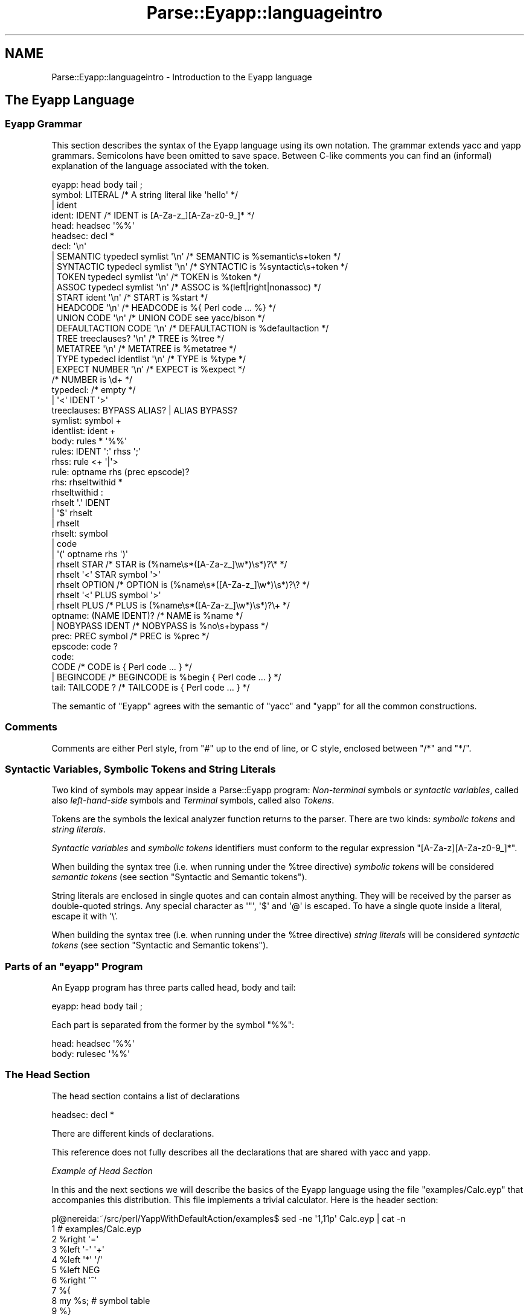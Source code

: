 .\" Automatically generated by Pod::Man 2.27 (Pod::Simple 3.28)
.\"
.\" Standard preamble:
.\" ========================================================================
.de Sp \" Vertical space (when we can't use .PP)
.if t .sp .5v
.if n .sp
..
.de Vb \" Begin verbatim text
.ft CW
.nf
.ne \\$1
..
.de Ve \" End verbatim text
.ft R
.fi
..
.\" Set up some character translations and predefined strings.  \*(-- will
.\" give an unbreakable dash, \*(PI will give pi, \*(L" will give a left
.\" double quote, and \*(R" will give a right double quote.  \*(C+ will
.\" give a nicer C++.  Capital omega is used to do unbreakable dashes and
.\" therefore won't be available.  \*(C` and \*(C' expand to `' in nroff,
.\" nothing in troff, for use with C<>.
.tr \(*W-
.ds C+ C\v'-.1v'\h'-1p'\s-2+\h'-1p'+\s0\v'.1v'\h'-1p'
.ie n \{\
.    ds -- \(*W-
.    ds PI pi
.    if (\n(.H=4u)&(1m=24u) .ds -- \(*W\h'-12u'\(*W\h'-12u'-\" diablo 10 pitch
.    if (\n(.H=4u)&(1m=20u) .ds -- \(*W\h'-12u'\(*W\h'-8u'-\"  diablo 12 pitch
.    ds L" ""
.    ds R" ""
.    ds C` ""
.    ds C' ""
'br\}
.el\{\
.    ds -- \|\(em\|
.    ds PI \(*p
.    ds L" ``
.    ds R" ''
.    ds C`
.    ds C'
'br\}
.\"
.\" Escape single quotes in literal strings from groff's Unicode transform.
.ie \n(.g .ds Aq \(aq
.el       .ds Aq '
.\"
.\" If the F register is turned on, we'll generate index entries on stderr for
.\" titles (.TH), headers (.SH), subsections (.SS), items (.Ip), and index
.\" entries marked with X<> in POD.  Of course, you'll have to process the
.\" output yourself in some meaningful fashion.
.\"
.\" Avoid warning from groff about undefined register 'F'.
.de IX
..
.nr rF 0
.if \n(.g .if rF .nr rF 1
.if (\n(rF:(\n(.g==0)) \{
.    if \nF \{
.        de IX
.        tm Index:\\$1\t\\n%\t"\\$2"
..
.        if !\nF==2 \{
.            nr % 0
.            nr F 2
.        \}
.    \}
.\}
.rr rF
.\"
.\" Accent mark definitions (@(#)ms.acc 1.5 88/02/08 SMI; from UCB 4.2).
.\" Fear.  Run.  Save yourself.  No user-serviceable parts.
.    \" fudge factors for nroff and troff
.if n \{\
.    ds #H 0
.    ds #V .8m
.    ds #F .3m
.    ds #[ \f1
.    ds #] \fP
.\}
.if t \{\
.    ds #H ((1u-(\\\\n(.fu%2u))*.13m)
.    ds #V .6m
.    ds #F 0
.    ds #[ \&
.    ds #] \&
.\}
.    \" simple accents for nroff and troff
.if n \{\
.    ds ' \&
.    ds ` \&
.    ds ^ \&
.    ds , \&
.    ds ~ ~
.    ds /
.\}
.if t \{\
.    ds ' \\k:\h'-(\\n(.wu*8/10-\*(#H)'\'\h"|\\n:u"
.    ds ` \\k:\h'-(\\n(.wu*8/10-\*(#H)'\`\h'|\\n:u'
.    ds ^ \\k:\h'-(\\n(.wu*10/11-\*(#H)'^\h'|\\n:u'
.    ds , \\k:\h'-(\\n(.wu*8/10)',\h'|\\n:u'
.    ds ~ \\k:\h'-(\\n(.wu-\*(#H-.1m)'~\h'|\\n:u'
.    ds / \\k:\h'-(\\n(.wu*8/10-\*(#H)'\z\(sl\h'|\\n:u'
.\}
.    \" troff and (daisy-wheel) nroff accents
.ds : \\k:\h'-(\\n(.wu*8/10-\*(#H+.1m+\*(#F)'\v'-\*(#V'\z.\h'.2m+\*(#F'.\h'|\\n:u'\v'\*(#V'
.ds 8 \h'\*(#H'\(*b\h'-\*(#H'
.ds o \\k:\h'-(\\n(.wu+\w'\(de'u-\*(#H)/2u'\v'-.3n'\*(#[\z\(de\v'.3n'\h'|\\n:u'\*(#]
.ds d- \h'\*(#H'\(pd\h'-\w'~'u'\v'-.25m'\f2\(hy\fP\v'.25m'\h'-\*(#H'
.ds D- D\\k:\h'-\w'D'u'\v'-.11m'\z\(hy\v'.11m'\h'|\\n:u'
.ds th \*(#[\v'.3m'\s+1I\s-1\v'-.3m'\h'-(\w'I'u*2/3)'\s-1o\s+1\*(#]
.ds Th \*(#[\s+2I\s-2\h'-\w'I'u*3/5'\v'-.3m'o\v'.3m'\*(#]
.ds ae a\h'-(\w'a'u*4/10)'e
.ds Ae A\h'-(\w'A'u*4/10)'E
.    \" corrections for vroff
.if v .ds ~ \\k:\h'-(\\n(.wu*9/10-\*(#H)'\s-2\u~\d\s+2\h'|\\n:u'
.if v .ds ^ \\k:\h'-(\\n(.wu*10/11-\*(#H)'\v'-.4m'^\v'.4m'\h'|\\n:u'
.    \" for low resolution devices (crt and lpr)
.if \n(.H>23 .if \n(.V>19 \
\{\
.    ds : e
.    ds 8 ss
.    ds o a
.    ds d- d\h'-1'\(ga
.    ds D- D\h'-1'\(hy
.    ds th \o'bp'
.    ds Th \o'LP'
.    ds ae ae
.    ds Ae AE
.\}
.rm #[ #] #H #V #F C
.\" ========================================================================
.\"
.IX Title "Parse::Eyapp::languageintro 3"
.TH Parse::Eyapp::languageintro 3 "2009-11-06" "perl v5.18.2" "User Contributed Perl Documentation"
.\" For nroff, turn off justification.  Always turn off hyphenation; it makes
.\" way too many mistakes in technical documents.
.if n .ad l
.nh
.SH "NAME"
Parse::Eyapp::languageintro \- Introduction to the Eyapp language
.SH "The Eyapp Language"
.IX Header "The Eyapp Language"
.SS "Eyapp Grammar"
.IX Subsection "Eyapp Grammar"
This section describes the syntax of the Eyapp language using its own notation.
The grammar extends yacc and yapp grammars.
Semicolons have been omitted to save space.
Between C\-like comments you can find an (informal) 
explanation of the language 
associated with the token.
.PP
.Vb 10
\&  eyapp: head body tail ;
\&  symbol: LITERAL  /* A string literal like \*(Aqhello\*(Aq */
\&      |   ident   
\&  ident:  IDENT  /* IDENT is [A\-Za\-z_][A\-Za\-z0\-9_]* */ 
\&  head: headsec \*(Aq%%\*(Aq
\&  headsec:  decl *
\&  decl:  \*(Aq\en\*(Aq      
\&      |   SEMANTIC typedecl symlist \*(Aq\en\*(Aq  /* SEMANTIC  is %semantic\es+token      */
\&      |   SYNTACTIC typedecl symlist \*(Aq\en\*(Aq /* SYNTACTIC is %syntactic\es+token     */
\&      |   TOKEN typedecl symlist \*(Aq\en\*(Aq     /* TOKEN     is %token                 */
\&      |   ASSOC typedecl symlist \*(Aq\en\*(Aq     /* ASSOC     is %(left|right|nonassoc) */
\&      |   START ident \*(Aq\en\*(Aq                /* START     is %start                 */
\&      |   HEADCODE \*(Aq\en\*(Aq                   /* HEADCODE  is %{ Perl code ... %}    */
\&      |   UNION CODE \*(Aq\en\*(Aq                 /* UNION CODE  see yacc/bison          */
\&      |   DEFAULTACTION CODE \*(Aq\en\*(Aq         /* DEFAULTACTION is %defaultaction     */
\&      |   TREE treeclauses? \*(Aq\en\*(Aq          /* TREE      is %tree                  */
\&      |   METATREE \*(Aq\en\*(Aq                   /* METATREE  is %metatree              */
\&      |   TYPE typedecl identlist \*(Aq\en\*(Aq    /* TYPE      is %type                  */
\&      |   EXPECT NUMBER \*(Aq\en\*(Aq              /* EXPECT    is %expect                */
\&                                          /* NUMBER    is \ed+                    */
\&  typedecl:   /* empty */
\&      |       \*(Aq<\*(Aq IDENT \*(Aq>\*(Aq
\&  treeclauses: BYPASS ALIAS? | ALIAS BYPASS?
\&  symlist:    symbol + 
\&  identlist:  ident +
\&  body: rules * \*(Aq%%\*(Aq
\&  rules: IDENT \*(Aq:\*(Aq rhss \*(Aq;\*(Aq  
\&  rhss: rule <+ \*(Aq|\*(Aq>  
\&  rule:   optname rhs (prec epscode)?
\&  rhs:  rhseltwithid *
\&  rhseltwithid : 
\&        rhselt \*(Aq.\*(Aq IDENT 
\&      | \*(Aq$\*(Aq rhselt  
\&      | rhselt
\&  rhselt:     symbol    
\&      | code    
\&      | \*(Aq(\*(Aq optname rhs \*(Aq)\*(Aq 
\&      | rhselt STAR               /* STAR   is (%name\es*([A\-Za\-z_]\ew*)\es*)?\e*  */
\&      | rhselt \*(Aq<\*(Aq STAR symbol \*(Aq>\*(Aq 
\&      | rhselt OPTION             /* OPTION is (%name\es*([A\-Za\-z_]\ew*)\es*)?\e?  */
\&      | rhselt \*(Aq<\*(Aq PLUS symbol \*(Aq>\*(Aq
\&      | rhselt PLUS               /* PLUS   is (%name\es*([A\-Za\-z_]\ew*)\es*)?\e+  */
\&  optname: (NAME IDENT)?          /* NAME is %name */
\&         | NOBYPASS IDENT         /* NOBYPASS is %no\es+bypass */
\&  prec: PREC symbol               /* PREC is %prec */
\&  epscode:  code ?   
\&  code:   
\&      CODE           /* CODE     is { Perl code ... }         */
\&    | BEGINCODE      /* BEGINCODE is %begin { Perl code ... } */
\&  tail:  TAILCODE ?  /* TAILCODE is { Perl code ... } */
.Ve
.PP
The semantic of \f(CW\*(C`Eyapp\*(C'\fR agrees with the semantic of \f(CW\*(C`yacc\*(C'\fR and \f(CW\*(C`yapp\*(C'\fR
for all the common constructions.
.SS "Comments"
.IX Subsection "Comments"
Comments are either Perl style, from \f(CW\*(C`#\*(C'\fR
up to the end of line, or C style, enclosed between  \f(CW\*(C`/*\*(C'\fR and \f(CW\*(C`*/\*(C'\fR.
.SS "Syntactic Variables, Symbolic Tokens and String Literals"
.IX Subsection "Syntactic Variables, Symbolic Tokens and String Literals"
Two kind of symbols may appear inside a Parse::Eyapp program:
\&\fINon-terminal\fR symbols or \fIsyntactic variables\fR, 
called also \fIleft-hand-side\fR symbols
and \fITerminal\fR symbols, called
also \fITokens\fR.
.PP
Tokens are the symbols the lexical analyzer function returns to the parser.
There are two kinds: \fIsymbolic tokens\fR and \fIstring
literals\fR.
.PP
\&\fISyntactic variables\fR and \fIsymbolic tokens\fR identifiers must conform
to the regular expression \f(CW\*(C`[A\-Za\-z][A\-Za\-z0\-9_]*\*(C'\fR.
.PP
When building the syntax tree (i.e. when running under the \f(CW%tree\fR
directive) \fIsymbolic tokens\fR will be considered \fIsemantic tokens\fR (see section
\&\*(L"Syntactic and Semantic tokens\*(R").
.PP
String literals are enclosed in single quotes and can contain almost
anything. They will be received by the parser as double-quoted strings. 
Any special character as \f(CW\*(Aq"\*(Aq\fR, \f(CW\*(Aq$\*(Aq\fR and \f(CW\*(Aq@\*(Aq\fR is escaped.
To have a single quote inside a literal, escape it with '\e'.
.PP
When building the syntax tree (i.e. when running under the \f(CW%tree\fR
directive) \fIstring literals\fR will be considered \fIsyntactic tokens\fR (see section
\&\*(L"Syntactic and Semantic tokens\*(R").
.ie n .SS "Parts of an ""eyapp"" Program"
.el .SS "Parts of an \f(CWeyapp\fP Program"
.IX Subsection "Parts of an eyapp Program"
An Eyapp program has three parts called head, body and tail:
.PP
.Vb 1
\&                                 eyapp: head body tail ;
.Ve
.PP
Each part is separated from the former by the symbol \f(CW\*(C`%%\*(C'\fR:
.PP
.Vb 2
\&                                 head: headsec \*(Aq%%\*(Aq
\&                                 body: rulesec \*(Aq%%\*(Aq
.Ve
.SS "The Head Section"
.IX Subsection "The Head Section"
The head section contains a list of declarations
.PP
.Vb 1
\&                                 headsec:  decl *
.Ve
.PP
There are different kinds of declarations.
.PP
This reference does not 
fully describes all the declarations that are shared with yacc and 
yapp.
.PP
\fIExample of Head Section\fR
.IX Subsection "Example of Head Section"
.PP
In this and the next sections we will describe the basics
of the Eyapp language using the file \f(CW\*(C`examples/Calc.eyp\*(C'\fR 
that accompanies this distribution. This file implements a trivial 
calculator. Here is the header section:
.PP
.Vb 12
\& pl@nereida:~/src/perl/YappWithDefaultAction/examples$ sed \-ne \*(Aq1,11p\*(Aq Calc.eyp | cat \-n
\&  1  # examples/Calc.eyp
\&  2  %right  \*(Aq=\*(Aq
\&  3  %left   \*(Aq\-\*(Aq \*(Aq+\*(Aq
\&  4  %left   \*(Aq*\*(Aq \*(Aq/\*(Aq
\&  5  %left   NEG
\&  6  %right  \*(Aq^\*(Aq
\&  7  %{
\&  8  my %s; # symbol table
\&  9  %}
\& 10
\& 11  %%
.Ve
.PP
\fIDeclarations and Precedence\fR
.IX Subsection "Declarations and Precedence"
.PP
Lines 2\-5 declare several tokens. The usual way to declare
tokens is through the \f(CW%token\fR directive. The declarations 
\&\f(CW%nonassoc\fR, \f(CW%left\fR and \f(CW%right\fR 
not only declare the tokens but also associate a \fIpriority\fR with them.  
Tokens declared in the same line have the same precedence. 
Tokens declared with these directives in lines below have more
precedence than those declared above. Thus, in the example
above
we are saying that \f(CW"+"\fR and \f(CW"\-"\fR have the same precedence
but higher precedence than =. The final effect of \f(CW"\-"\fR
having greater precedence than = will be that an
expression like:
.PP
.Vb 1
\&                        a = 4 \- 5
.Ve
.PP
will be interpreted as
.PP
.Vb 1
\&                        a = (4 \- 5)
.Ve
.PP
and not as
.PP
.Vb 1
\&                        (a = 4) \- 5
.Ve
.PP
The use of the \f(CW%left\fR indicates that \- in case of ambiguity 
and a match between precedences \- the parser must build the tree corresponding
to a left parenthesization. Thus, the expression
.PP
.Vb 1
\&                         4 \- 5 \- 9
.Ve
.PP
will be interpreted as
.PP
.Vb 1
\&                         (4 \- 5) \- 9
.Ve
.PP
\fIHeader Code\fR
.IX Subsection "Header Code"
.PP
Perl code surrounded by \f(CW\*(C`%{\*(C'\fR and \f(CW\*(C`%}\*(C'\fR
can be inserted in the head section. Such code will be inserted in the module
generated by \f(CW\*(C`eyapp\*(C'\fR near the beginning. Therefore, declarations like the
one of the calculator symbol table \f(CW%s\fR
.PP
.Vb 3
\&  7  %{
\&  8  my %s; # symbol table
\&  9  %}
.Ve
.PP
will be visible from almost any point in the file.
.PP
\fIThe Start Symbol of the Grammar\fR
.IX Subsection "The Start Symbol of the Grammar"
.PP
\&\f(CW\*(C`%start IDENT\*(C'\fR declares \f(CW\*(C`IDENT\*(C'\fR as the start symbol of 
the grammar. When \f(CW%start\fR is not
used, the first rule in the body section will be used.
.PP
\fIExpect\fR
.IX Subsection "Expect"
.PP
The \f(CW\*(C`%expect #NUMBER\*(C'\fR directive works as in bison 
and  suppress warnings when the number of Shift/Reduce
conflicts is exactly \f(CW\*(C`#NUMBER\*(C'\fR. See section 
\&\*(L"Solving Ambiguities and Conflicts\*(R" to know more
about Shift/Reduce conflicts.
.PP
\fIType and Union\fR
.IX Subsection "Type and Union"
.PP
C oriented declarations like \f(CW%type\fR and \f(CW%union\fR are
parsed but ignored.
.PP
\fIThe \f(CI%strict\fI Directive\fR
.IX Subsection "The %strict Directive"
.PP
By default, identifiers appearing in the rule section
will be classified as terminal if they don't appear 
in the left hand side of any production rules.
.PP
The directive \f(CW%strict\fR forces the declaration of all tokens. 
The following \f(CW\*(C`eyapp\*(C'\fR program issues a warning:
.PP
.Vb 7
\&  pl@nereida:~/LEyapp/examples$ cat \-n bugyapp2.eyp
\&       1  %strict
\&       2  %%
\&       3  expr: NUM;
\&       4  %%
\&  pl@nereida:~/LEyapp/examples$ eyapp bugyapp2.eyp
\&  Warning! Non declared token NUM at line 3 of bugyapp2.eyp
.Ve
.PP
To keep silent the compiler declare all tokens using
one of the token declaration directives (\f(CW%token\fR, \f(CW%left\fR, etc.)
.PP
.Vb 8
\&  pl@nereida:~/LEyapp/examples$ cat \-n bugyapp3.eyp
\&       1  %strict
\&       2  %token NUM
\&       3  %%
\&       4  expr: NUM;
\&       5  %%
\&  pl@nereida:~/LEyapp/examples$ eyapp bugyapp3.eyp
\&  pl@nereida:~/LEyapp/examples$
.Ve
.PP
It is a good practice to use \f(CW%strict\fR at the beginning of your grammar.
.PP
\fIDefault Action Directive\fR
.IX Subsection "Default Action Directive"
.PP
In \f(CW\*(C`Parse::Eyapp\*(C'\fR you can modify the default action using the \f(CW\*(C`%defaultaction { Perl code }\*(C'\fR
directive. See section
\&\*(L"Default actions\*(R".
.PP
\fITree Construction Directives\fR
.IX Subsection "Tree Construction Directives"
.PP
\&\f(CW\*(C`Parse::Eyapp\*(C'\fR facilitates the construction of concrete syntax trees and 
abstract syntax trees (abbreviated \s-1AST\s0 from now on) through the \f(CW%tree\fR
\&\f(CW%metatree\fR directives. See section
\&\*(L"Abstract Syntax Trees : \f(CW%tree\fR and \f(CW%name\fR\*(R"
and Parse::Eyapp::translationschemestut.
.PP
\fISyntactic and Semantic Tokens\fR
.IX Subsection "Syntactic and Semantic Tokens"
.PP
The new token declaration directives \f(CW\*(C`%syntactic token\*(C'\fR and
\&\f(CW\*(C`%semantic token\*(C'\fR can change the way \f(CW\*(C`eyapp\*(C'\fR builds the abstract syntax tree.
See section \*(L"Syntactic and Semantic tokens\*(R".
.SS "The Body"
.IX Subsection "The Body"
The body section contains the rules describing the grammar:
.PP
.Vb 3
\&                       body:   rules * \*(Aq%%\*(Aq
\&                       rules:  IDENT \*(Aq:\*(Aq rhss \*(Aq;\*(Aq  
\&                       rhss:   (optname rhs (prec epscode)?) <+ \*(Aq|\*(Aq>
.Ve
.PP
\fIRules\fR
.IX Subsection "Rules"
.PP
A rule is made of a left-hand-side symbol (the \fIsyntactic variable\fR), 
followed by a \f(CW\*(Aq:\*(Aq\fR and one
or more \fIright-hand-sides\fR (or \fIproductions\fR)
 separated by \f(CW\*(Aq|\*(Aq\fR and terminated by a \f(CW\*(Aq;\*(Aq\fR
like in:
.PP
.Vb 5
\&                          exp: 
\&                               exp \*(Aq+\*(Aq exp
\&                            |  exp \*(Aq\-\*(Aq exp
\&                            |  NUM
\&                          ;
.Ve
.PP
A \fIproduction\fR (\fIright hand side\fR) may be empty:
.PP
.Vb 4
\&                          input:   
\&                               /* empty */
\&                            |  input line
\&                          ;
.Ve
.PP
The former two productions can be abbreviated as
.PP
.Vb 3
\&                          input: 
\&                               line *
\&                          ;
.Ve
.PP
The operators \f(CW\*(C`*\*(C'\fR, \f(CW\*(C`+\*(C'\fR and \f(CW\*(C`?\*(C'\fR are presented in section
\&\*(L"Lists and Optionals\*(R".
.PP
A \fIsyntactic variable cannot appear more than once as
a rule name\fR (This differs from yacc).
.PP
\fISemantic Values and Semantic Actions\fR
.IX Subsection "Semantic Values and Semantic Actions"
.PP
In \f(CW\*(C`Parse::Eyapp\*(C'\fR 
a production rule
.PP
.Vb 1
\&                          A \-> X_1 X_2 ... X_n
.Ve
.PP
can be followed by a 
\&\fIsemantic action\fR:
.PP
.Vb 1
\&                    A \-> X_1 X_2 ... X_n { Perl Code }
.Ve
.PP
Such
semantic action is nothing but Perl code that will be treated 
as an anonymous subroutine.  The semantic action associated 
with production rule \f(CW\*(C`A \-> X_1 X_2 ... X_n\*(C'\fR  is executed
after any actions associated with the subtrees of \f(CW\*(C`X_1\*(C'\fR,
\&\f(CW\*(C`X_2\*(C'\fR, ..., \f(CW\*(C`X_n\*(C'\fR.
\&\f(CW\*(C`Eyapp\*(C'\fR parsers build the syntax tree using a left-right
bottom-up traverse of the syntax tree. Each times
the Parser visits the node associated with the 
production \f(CW\*(C`A \-> X_1 X_2 ... X_n\*(C'\fR
the associated semantic action is called. 
Asociated with each symbol
of a Parse::Eyapp grammar there is a scalar \fISemantic Value\fR
or \fIAttribute\fR. The semantic values of terminals are provided
by the lexical analyzer. In the calculator example
(see file \f(CW\*(C`examples/Calc.yp\*(C'\fR in the distribution),
the semantic value associated with an expression
is its numeric value. Thus in the rule:
.PP
.Vb 1
\&                       exp \*(Aq+\*(Aq exp { $_[1] + $_[3] }
.Ve
.PP
\&\f(CW$_[1]\fR refers to the attribute of the first \f(CW\*(C`exp\*(C'\fR, \f(CW$_[2]\fR 
is the attribute associated with \f(CW\*(Aq+\*(Aq\fR, which is the second component of the 
pair provided by the lexical analyzer and \f(CW$_[3]\fR refers to the attribute of 
the second \f(CW\*(C`exp\*(C'\fR.
.PP
When the semantic action/anonymous subroutine is called,
the arguments are as follows:
.IP "\(bu" 4
\&\f(CW$_[1]\fR to \f(CW$_[n]\fR are the attributes of
the symbols \f(CW\*(C`X_1\*(C'\fR, \f(CW\*(C`X_2\*(C'\fR, ..., \f(CW\*(C`X_n\*(C'\fR. 
Just as \f(CW$1\fR to \f(CW$n\fR in yacc,
.IP "\(bu" 4
\&\f(CW$_[0]\fR is the parser object itself.
Having \f(CW$_[0]\fR beeing the parser object itself allows you to call
parser methods. Most yacc macros have been converted into
parser methods. See section 'Methods Available in the Generated Class'
in Parse::Eyapp.
.PP
The returned value will be the attribute associated 
with the left hand side of the production.
.PP
Names can be given to the attributes using the dot notation
(see file \f(CW\*(C`examples/CalcSimple.eyp\*(C'\fR):
.PP
.Vb 1
\&                     exp.left \*(Aq+\*(Aq exp.right { $left + $right }
.Ve
.PP
See section \*(L"Names for attributes\*(R" for more details about the \fIdot\fR and \fIdollar\fR 
notations.
.PP
If no action is specified and no \f(CW%defaultaction\fR is specified
the default action
.PP
.Vb 1
\&                               { $_[1] }
.Ve
.PP
will be executed instead. See section \*(L"Default actions\*(R" to know more.
.PP
\fIActions in Mid-Rule\fR
.IX Subsection "Actions in Mid-Rule"
.PP
Actions can be inserted in the middle of a production like in:
.PP
.Vb 1
\& block: \*(Aq{\*(Aq.bracket { $ids\->begin_scope(); } declaration*.decs statement*.sts \*(Aq}\*(Aq { ... }
.Ve
.PP
A middle production action is managed by inserting a new rule in the grammar and associating
the semantic action with it:
.PP
.Vb 1
\&                     Temp: /* empty */ { $ids\->begin_scope(); }
.Ve
.PP
Middle production actions can refer to the attributes on its left. They count
as one of the components of the production. Thus the program:
.PP
.Vb 5
\& pl@nereida:~/src/perl/YappWithDefaultAction/examples$ sed \-ne \*(Aq1,4p\*(Aq intermediateaction2.yp
\& %%
\& S:  \*(Aqa\*(Aq { $_[1]x4 }.mid \*(Aqa\*(Aq { print "$_[2], $mid, $_[3]\en"; }
\& ;
\& %%
.Ve
.PP
The auxiliar syntactic variables are named \f(CW\*(C`@#position\-#order\*(C'\fR where \f(CW\*(C`#position\*(C'\fR
is the position of the action in the rhs and \f(CW\*(C`order\*(C'\fR is an ordinal number. See
the \f(CW\*(C`.output\*(C'\fR file for the former example:
.PP
.Vb 7
\& pl@nereida:~/src/perl/YappWithDefaultAction/examples$ eyapp \-v intermediateaction2.yp
\& pl@nereida:~/src/perl/YappWithDefaultAction/examples$ sed \-ne \*(Aq1,5p\*(Aq intermediateaction2.output
\& Rules:
\& \-\-\-\-\-\-
\& 0:      $start \-> S $end
\& 1:      S \-> \*(Aqa\*(Aq @1\-1 \*(Aqa\*(Aq
\& 2:      @1\-1 \-> /* empty */
.Ve
.PP
when given input \f(CW\*(C`aa\*(C'\fR the execution will produce as output \f(CW\*(C`aaaa, aaaa, a\*(C'\fR.
.PP
\fIExample of Body Section\fR
.IX Subsection "Example of Body Section"
.PP
Following with the calculator example, the body is:
.PP
.Vb 10
\& pl@nereida:~/src/perl/YappWithDefaultAction/examples$ sed \-ne \*(Aq12,48p\*(Aq Calc.eyp | cat \-n
\&  1  start:
\&  2      input { \e%s }
\&  3  ;
\&  4
\&  5  input: line *
\&  6  ;
\&  7
\&  8  line:
\&  9    \*(Aq\en\*(Aq         { undef }
\& 10    | exp \*(Aq\en\*(Aq   { print "$_[1]\en" if defined($_[1]); $_[1] }
\& 11    | error  \*(Aq\en\*(Aq
\& 12        {
\& 13          $_[0]\->YYErrok;
\& 14          undef
\& 15        }
\& 16  ;
\& 17
\& 18  exp:
\& 19      NUM
\& 20    | $VAR                   { $s{$VAR} }
\& 21    | $VAR \*(Aq=\*(Aq $exp          { $s{$VAR} = $exp }
\& 22    | exp.left \*(Aq+\*(Aq exp.right { $left + $right }
\& 23    | exp.left \*(Aq\-\*(Aq exp.right { $left \- $right }
\& 24    | exp.left \*(Aq*\*(Aq exp.right { $left * $right }
\& 25    | exp.left \*(Aq/\*(Aq exp.right
\& 26      {
\& 27         $_[3] and return($_[1] / $_[3]);
\& 28         $_[0]\->YYData\->{ERRMSG} = "Illegal division by zero.\en";
\& 29         $_[0]\->YYError; # Pretend that a syntactic error ocurred: _Error will be called
\& 30         undef
\& 31      }
\& 32    | \*(Aq\-\*(Aq $exp %prec NEG     { \-$exp }
\& 33    | exp.left \*(Aq^\*(Aq exp.right { $left ** $right }
\& 34    | \*(Aq(\*(Aq $exp \*(Aq)\*(Aq           { $exp }
\& 35  ;
\& 36
\& 37  %%
.Ve
.PP
This example does not uses any of the Eyapp extensions (with the exception of the 
\&\fIstar list\fR at line 5) and the dot and dollar notations. 
Please, see the Parse::Yapp pages and elsewhere documentation
on yacc and bison for more information.
.PP
\fISolving Ambiguities and Conflicts\fR
.IX Subsection "Solving Ambiguities and Conflicts"
.PP
When Eyapp analizes a grammar like:
.PP
.Vb 7
\& pl@nereida:~/src/perl/YappWithDefaultAction/examples$ cat \-n ambiguities.eyp
\&     1  %%
\&     2  exp:
\&     3      NUM
\&     4    | exp \*(Aq\-\*(Aq exp
\&     5  ;
\&     6  %%
.Ve
.PP
it will produce a warning announcing the existence of 
\&\fIshift-reduce\fR conflicts:
.PP
.Vb 7
\& pl@nereida:~/src/perl/YappWithDefaultAction/examples$ eyapp ambiguities.eyp
\& 1 shift/reduce conflict (see .output file)
\& State 5: reduce by rule 2: exp \-> exp \*(Aq\-\*(Aq exp (default action)
\& State 5: shifts:
\&   to state    3 with \*(Aq\-\*(Aq
\& pl@nereida:~/src/perl/YappWithDefaultAction/examples$ ls \-ltr | tail \-1
\& \-rw\-rw\-\-\-\-  1 pl users   1082 2007\-02\-06 08:26 ambiguities.output
.Ve
.PP
when \f(CW\*(C`eyapp\*(C'\fR finds warnings automatically produces a \f(CW\*(C`.output\*(C'\fR file
describing the conflict.
.PP
What the warning is saying is that an expression like \f(CW\*(C`exp \*(Aq\-\*(Aq exp\*(C'\fR (rule 2) followed by a
minus \f(CW\*(Aq\-\*(Aq\fR can be worked in more than one way. If we
have an input like \f(CW\*(C`NUM \- NUM \- NUM\*(C'\fR the activity of a \s-1\fILALR\s0\fR\|(1) parser
(the family of parsers to which Eyapp belongs)
consists of a sequence of \fIshift and reduce actions\fR. A \fIshift action\fR
has as consequence the reading of the next token. A \fIreduce action\fR
is finding a production rule that matches and substituting 
the rhs of the production by the lhs.  For input \f(CW\*(C`NUM \- NUM \- NUM\*(C'\fR
the activity will be as follows (the dot is used to indicate where the next 
input token is):
.PP
.Vb 6
\&                           .NUM \- NUM \- NUM # shift
\&                            NUM.\- NUM \- NUM # reduce exp: NUM 
\&                            exp.\- NUM \- NUM # shift
\&                            exp \-.NUM \- NUM # shift
\&                            exp \- NUM.\- NUM # reduce exp: NUM
\&                            exp \- exp.\- NUM # shift/reduce conflict
.Ve
.PP
up this point two different decisions can be taken: the next description can be
.PP
.Vb 1
\&                                  exp.\- NUM # reduce by exp: exp \*(Aq\-\*(Aq exp (rule 2)
.Ve
.PP
or:
.PP
.Vb 1
\&                            exp \- exp \-.NUM # shift \*(Aq\-\*(Aq (to state 3)
.Ve
.PP
that is why it is called a \fIshift-reduce conflict\fR.
.PP
That is also the reason for the precedence declarations in the 
head section. Another kind of conflicts are \fIreduce-reduce conflicts\fR.
They arise when more that rhs can be applied for a reduction
action.
.PP
Eyapp solves the conflicts applying the following rules:
.IP "\(bu" 4
In a shift/reduce conflict, the default is the shift.
.IP "\(bu" 4
In a reduce/reduce conflict, the default is to reduce by the
earlier grammar production (in the input sequence).
.IP "\(bu" 4
The precedences and associativities are associated with tokens in
the declarations section. This is made by a sequence of lines beginning
with one of the directives: \f(CW%left\fR, \f(CW%right\fR, or \f(CW%nonassoc\fR, 
followed by a list of
tokens. All the tokens on the same line
have the same precedence and associativity; 
the lines are listed in order of increasing precedence.
.IP "\(bu" 4
A precedence and associativity is associated with each grammar
production; it is the precedence and associativity of the \fIlast token\fR 
or \fIliteral\fR in the right hand side of the production.
.IP "\(bu" 4
The \f(CW%prec\fR directive can be used when
a rhs is involved in a conflict and has no tokens
inside or it has but the precedence of the last token leads
to an incorrect interpretation. A rhs can be followed by 
an optional \f(CW\*(C`%prec token\*(C'\fR directive
giving the production the precedence of the \f(CW\*(C`token\*(C'\fR
.Sp
.Vb 1
\&                          exp:   \*(Aq\-\*(Aq exp %prec NEG { \-$_[1] }
.Ve
.IP "\(bu" 4
If there is a shift/reduce conflict, and both the grammar production
and the input character have precedence and associativity associated
with them, then the conflict is solved in favor of the action (shift or
reduce) associated with the higher precedence. If the precedences are the
same, then the associativity is used; left associative implies reduce,
right associative implies shift, and nonassociating implies error.
.PP
To solve a shift-reduce conflict between a production \f(CW\*(C`A \-\-> SOMETHING\*(C'\fR
and a token \f(CW\*(Aqa\*(Aq\fR you can follow this procedure:
.ie n .IP "1. Edit the "".output"" file" 4
.el .IP "1. Edit the \f(CW.output\fR file" 4
.IX Item "1. Edit the .output file"
.PD 0
.IP "2. Search for the state where the conflict between the production and the token is. In our example it looks like:" 4
.IX Item "2. Search for the state where the conflict between the production and the token is. In our example it looks like:"
.PD
.Vb 2
\& pl@nereida:~/src/perl/YappWithDefaultAction/examples$ sed \-ne \*(Aq56,65p\*(Aq ambiguities.output
\& State 5:
\&
\&        exp \-> exp . \*(Aq\-\*(Aq exp    (Rule 2)
\&        exp \-> exp \*(Aq\-\*(Aq exp .    (Rule 2)
\&
\&        \*(Aq\-\*(Aq     shift, and go to state 3
\&
\&        \*(Aq\-\*(Aq     [reduce using rule 2 (exp)]
\&        $default        reduce using rule 2 (exp)
.Ve
.ie n .IP "3. Inside the state there has to be a production of the type ""A \-\-> SOMETHING."" (with the dot at the end) indicating that a reduction must take place. There has to be also another production of the form ""A \-\-> prefix . suffix"", where suffix can \fIstart\fR with the involved token \*(Aqa\*(Aq." 4
.el .IP "3. Inside the state there has to be a production of the type \f(CWA \-\-> SOMETHING.\fR (with the dot at the end) indicating that a reduction must take place. There has to be also another production of the form \f(CWA \-\-> prefix . suffix\fR, where suffix can \fIstart\fR with the involved token \f(CW\*(Aqa\*(Aq\fR." 4
.IX Item "3. Inside the state there has to be a production of the type A --> SOMETHING. (with the dot at the end) indicating that a reduction must take place. There has to be also another production of the form A --> prefix . suffix, where suffix can start with the involved token a."
.PD 0
.ie n .IP "4. Decide what action shift or reduce matches the kind of trees you want. In this example we want ""NUM \- NUM \- NUM"" to produce a tree like ""MINUS(MINUS(NUM, NUM), NUM)"" and not ""MINUS(NUM, MINUS(NUM, NUM))"". We want the conflict in ""exp \- exp.\- NUM"" to be solved in favor of the reduction by ""exp: exp \*(Aq\-\*(Aq exp"". This is achieved by declaring ""%left \*(Aq\-\*(Aq""." 4
.el .IP "4. Decide what action shift or reduce matches the kind of trees you want. In this example we want \f(CWNUM \- NUM \- NUM\fR to produce a tree like \f(CWMINUS(MINUS(NUM, NUM), NUM)\fR and not \f(CWMINUS(NUM, MINUS(NUM, NUM))\fR. We want the conflict in \f(CWexp \- exp.\- NUM\fR to be solved in favor of the reduction by \f(CWexp: exp \*(Aq\-\*(Aq exp\fR. This is achieved by declaring \f(CW%left \*(Aq\-\*(Aq\fR." 4
.IX Item "4. Decide what action shift or reduce matches the kind of trees you want. In this example we want NUM - NUM - NUM to produce a tree like MINUS(MINUS(NUM, NUM), NUM) and not MINUS(NUM, MINUS(NUM, NUM)). We want the conflict in exp - exp.- NUM to be solved in favor of the reduction by exp: exp - exp. This is achieved by declaring %left -."
.PD
.PP
\fIError Recovery\fR
.IX Subsection "Error Recovery"
.PP
The token name \f(CW\*(C`error\*(C'\fR is reserved for error handling. This name can
be used in grammar productions; it suggests places where errors are
expected, and recovery can take place:
.PP
.Vb 8
\&     line:
\&       \*(Aq\en\*(Aq         { undef }
\&       | exp \*(Aq\en\*(Aq   { print "$_[1]\en" if defined($_[1]); $_[1] }
\&       | error  \*(Aq\en\*(Aq
\&           {
\&             $_[0]\->YYErrok;
\&             undef
\&           }
.Ve
.PP
The parser pops its stack until
it enters a state where the token \f(CW\*(C`error\*(C'\fR is legal. It then shifts
the token \f(CW\*(C`error\*(C'\fR and proceeds to discard tokens until finding 
one that is acceptable. In the example
all the tokens until finding a \f(CW\*(Aq\en\*(Aq\fR will be skipped. 
If no special error productions have been specified,
the processing will halt.
.PP
In order to prevent a cascade of error messages, the parser, after
detecting an error, remains in error state until three tokens have been
successfully read and shifted. If an error is detected when the parser
is already in error state, no message is given, and the input token is
quietly deleted. The method \f(CW\*(C`YYErrok\*(C'\fR used in the example 
communicates to the parser
that a satisfactory recovery has been reached 
and that it can safely emit new error
messages.
.PP
You cannot have a literal \fI'error'\fR in your grammar as it would
confuse the driver with the \fIerror\fR token. Use a symbolic token instead.
.SS "The Tail"
.IX Subsection "The Tail"
The tail section contains Perl code. Usually the lexical analyzer and the
Error management subroutines go there. A better practice however is to isolate
both subroutines in a module and use them in the grammar. An example of this is in
files \f(CW\*(C`examples/CalcUsingTail.eyp\*(C'\fR and \f(CW\*(C`examples/Tail.pm\*(C'\fR.
.PP
\fIThe Lexical Analyzer\fR
.IX Subsection "The Lexical Analyzer"
.PP
The Lexical Analyzer 
is called each time the parser needs a new token.
It is called with only one argument (the parser object)
and returns a pair 
containing the next token and its associated attribute.
.PP
The fact that is a method of the parser object means that 
the parser
methods are accesible inside the lexical analyzer.
Specially interesting is the \f(CW\*(C`$_[0]\->YYData\*(C'\fR 
method which provides access to the user data area.
.PP
\&\fIWhen the lexical analyzer reaches the end of input, it must return the
pair\fR \f(CW\*(C`(\*(Aq\*(Aq, undef)\*(C'\fR
.PP
See below how to write a lexical analyzer (file \f(CW\*(C`examples/Calc.eyp\*(C'\fR):
.PP
.Vb 10
\&  1  sub make_lexer {
\&  2    my $input = shift;
\&  3
\&  4    return sub {
\&  5      my $parser = shift;
\&  6
\&  7      for ($$input) {
\&  8        m{\eG[ \et]*}gc;
\&  9        m{\eG([0\-9]+(?:\e.[0\-9]+)?)}gc   and return (\*(AqNUM\*(Aq,$1);
\& 10        m{\eG([A\-Za\-z][A\-Za\-z0\-9_]*)}gc and return (\*(AqVAR\*(Aq,$1);
\& 11        m{\eG\en}gc                      and do { $lineno++; return ("\en", "\en") };
\& 12        m{\eG(.)}gc                     and return ($1,$1);
\& 13
\& 14        return(\*(Aq\*(Aq,undef);
\& 15      }
\& 16    }
\& 17  }
.Ve
.PP
The subroutine \f(CW\*(C`make_lexer\*(C'\fR creates the lexical analyzer as
a closure. The lexer returned by \f(CW\*(C`make_lexer\*(C'\fR is used by the 
\&\f(CW\*(C`YYParse\*(C'\fR method:
.PP
.Vb 9
\& pl@nereida:~/src/perl/YappWithDefaultAction/examples$ sed \-ne \*(Aq90,97p\*(Aq Calc.eyp | cat \-n
\& 1  sub Run {
\& 2      my($self)=shift;
\& 3      my $input = shift or die "No input given\en";
\& 4
\& 5      return $self\->YYParse( yylex => make_lexer($input), yyerror => \e&_Error,
\& 6        #yydebug =>0x1F
\& 7      );
\& 8  }
.Ve
.PP
\fIThe Error Report Subroutine\fR
.IX Subsection "The Error Report Subroutine"
.PP
The Error Report subroutine is also a parser method, 
and consequently receives as parameter the parser object.
.PP
See the error report subroutine
for the example in \f(CW\*(C`examples/Calc.eyp\*(C'\fR:
.PP
.Vb 10
\&  1  %%
\&  2
\&  3  my $lineno = 1;
\&  4
\&  5  sub _Error {
\&  6    my $parser = shift;
\&  7
\&  8      exists $parser\->YYData\->{ERRMSG}
\&  9    and do {
\& 10        print $parser\->YYData\->{ERRMSG};
\& 11        delete $parser\->YYData\->{ERRMSG};
\& 12        return;
\& 13    };
\& 14    my($token)=$parser\->YYCurval;
\& 15    my($what)= $token ? "input: \*(Aq$token\*(Aq" : "end of input";
\& 16    my @expected = $parser\->YYExpect();
\& 17    local $" = \*(Aq, \*(Aq;
\& 18    print << "ERRMSG";
\& 19
\& 20  Syntax error near $what (lin num $lineno).
\& 21  Expected one of these terminals: @expected
\& 22  ERRMSG
\& 23  }
.Ve
.PP
See the Parse::Yapp pages and elsewhere documentation
on yacc and bison for more information.
.SS "Using an Eyapp Program"
.IX Subsection "Using an Eyapp Program"
The following is an example of a program that uses the calculator explained 
in the two previous sections:
.PP
.Vb 10
\& pl@nereida:~/src/perl/YappWithDefaultAction/examples$ cat \-n usecalc.pl
\&  1  #!/usr/bin/perl \-w
\&  2  use strict;
\&  3  use Calc;
\&  4
\&  5  my $parser = Calc\->new();
\&  6  my $input = <<\*(AqEOI\*(Aq;
\&  7  a = 2*3
\&  8  d = 5/(a\-6)
\&  9  b = (a+1)/7
\& 10  c=a*3+4)\-5
\& 11  a = a+1
\& 12  EOI
\& 13  my $t = $parser\->Run(\e$input);
\& 14  print "========= Symbol Table ==============\en";
\& 15  print "$_ = $t\->{$_}\en" for sort keys %$t;
.Ve
.PP
The output for this program is (the input for each output
appear as a Perl comment on the right):
.PP
.Vb 5
\& pl@nereida:~/src/perl/YappWithDefaultAction/examples$ eyapp Calc.eyp
\& pl@nereida:~/src/perl/YappWithDefaultAction/examples$ usecalc.pl
\& 6                                              # a = 2*3
\& Illegal division by zero.                      # d = 5/(a\-6)
\& 1                                              # b = (a+1)/7
\&
\& Syntax error near input: \*(Aq)\*(Aq (lin num 4).      # c=a*3+4)\-5
\& Expected one of these terminals: \-, /, ^, *, +,
\&
\& 7                                              # a = a+1
\& ========= Symbol Table ==============
\& a = 7
\& b = 1
\& c = 22
.Ve
.SS "Lists and Optionals"
.IX Subsection "Lists and Optionals"
The elements of a rhs can be one of these:
.PP
.Vb 9
\&  rhselt:     
\&        symbol    
\&      | code    
\&      | \*(Aq(\*(Aq optname rhs \*(Aq)\*(Aq 
\&      | rhselt STAR               /* STAR   is (%name\es*([A\-Za\-z_]\ew*)\es*)?\e*  */
\&      | rhselt \*(Aq<\*(Aq STAR symbol \*(Aq>\*(Aq 
\&      | rhselt OPTION             /* OPTION is (%name\es*([A\-Za\-z_]\ew*)\es*)?\e?  */
\&      | rhselt \*(Aq<\*(Aq PLUS symbol \*(Aq>\*(Aq
\&      | rhselt PLUS               /* PLUS   is (%name\es*([A\-Za\-z_]\ew*)\es*)?\e+  */
.Ve
.PP
The \f(CW\*(C`STAR\*(C'\fR, \f(CW\*(C`OPTION\*(C'\fR and \f(CW\*(C`PLUS\*(C'\fR operators provide a simple mechanism
to express lists:
.IP "\(bu" 4
In Eyapp the \f(CW\*(C`+\*(C'\fR operator indicates one or more repetitions of the element
to the left of \f(CW\*(C`+\*(C'\fR, thus a rule like:
.Sp
.Vb 1
\&                        decls:  decl +
.Ve
.Sp
is the same as:
.Sp
.Vb 2
\&                        decls:  decls decl 
\&                             |  decl
.Ve
.Sp
An additional  symbol may be included  to indicate lists of elements 
separated by such symbol. Thus
.Sp
.Vb 1
\&                       rhss: rule <+ \*(Aq|\*(Aq>
.Ve
.Sp
is equivalent to:
.Sp
.Vb 2
\&                       rhss: rhss \*(Aq|\*(Aq rule 
\&                           | rule
.Ve
.IP "\(bu" 4
The operators \f(CW\*(C`*\*(C'\fR and \f(CW\*(C`?\*(C'\fR have their usual meaning: 0 or more for
\&\f(CW\*(C`*\*(C'\fR and optionality for \f(CW\*(C`?\*(C'\fR. Is legal to parenthesize 
a \f(CW\*(C`rhs\*(C'\fR expression as in:
.Sp
.Vb 1
\&                       optname: (NAME IDENT)?
.Ve
.SS "The Semantic of Lists Operators"
.IX Subsection "The Semantic of Lists Operators"
\fIThe \f(CI\*(C`+\*(C'\fI operator\fR
.IX Subsection "The + operator"
.PP
The grammar:
.PP
.Vb 10
\&  pl@nereida:~/LEyapp/examples$ head \-12 List3.yp | cat \-n
\&   1  # List3.yp
\&   2  %semantic token \*(Aqc\*(Aq
\&   3  %{
\&   4  use Data::Dumper;
\&   5  %}
\&   6  %%
\&   7  S:      \*(Aqc\*(Aq+  \*(Aqd\*(Aq+
\&   8             {
\&   9                print Dumper($_[1]);
\&  10                print Dumper($_[2]);
\&  11             }
\&  12  ;
.Ve
.PP
Is equivalent to:
.PP
.Vb 9
\&  pl@nereida:~/LEyapp/examples$ eyapp \-v List3.yp | head \-9 List3.output
\&  Rules:
\&  \-\-\-\-\-\-
\&  0:      $start \-> S $end
\&  1:      PLUS\-1 \-> PLUS\-1 \*(Aqc\*(Aq
\&  2:      PLUS\-1 \-> \*(Aqc\*(Aq
\&  3:      PLUS\-2 \-> PLUS\-2 \*(Aqd\*(Aq
\&  4:      PLUS\-2 \-> \*(Aqd\*(Aq
\&  5:      S \-> PLUS\-1 PLUS\-2
.Ve
.PP
By default, the semantic action associated with a \f(CW\*(C`+\*(C'\fR returns the lists of attributes
to which the \f(CW\*(C`+\*(C'\fR applies:
.PP
.Vb 4
\&  pl@nereida:~/LEyapp/examples$ use_list3.pl
\&  ccdd
\&  $VAR1 = [ \*(Aqc\*(Aq, \*(Aqc\*(Aq ];
\&  $VAR1 = [ \*(Aqd\*(Aq, \*(Aqd\*(Aq ];
.Ve
.PP
The semantic associated with a \f(CW\*(C`+\*(C'\fR changes 
when one of the tree creation directives is active (for instance \f(CW%tree\fR or \f(CW%metatree\fR)
or it has been explicitly requested with a call to the \f(CW\*(C`YYBuildingTree\*(C'\fR method:
.PP
.Vb 1
\&                            $self\->YYBuildingTree(1);
.Ve
.PP
Other ways to change the associated semantic are to use the 
\&\f(CW\*(C`yybuildingtree\*(C'\fR option of \f(CW\*(C`YYParse\*(C'\fR:
.PP
.Vb 4
\&         $self\->YYParse( yylex => \e&_Lexer, yyerror => \e&_Error,
\&                           yybuildingtree => 1,
\&                         # yydebug => 0x1F
\&         );
.Ve
.PP
In such case the associated semantic action creates a node labelled
.PP
.Vb 1
\&                     _PLUS_LIST_#number
.Ve
.PP
whose children are the attributes associated with the items in the 
plus list. The \f(CW\*(C`#number\*(C'\fR in \f(CW\*(C`_PLUS_LIST_#number\*(C'\fR is the ordinal
of the production rule as it appears in the \f(CW\*(C`.output\*(C'\fR file.
As it happens when using the \f(CW%tree\fR directive syntactic tokens 
are skipped.
.PP
When executing the example above but under the \f(CW%tree\fR directive
the ouput changes:
.PP
.Vb 4
\&  pl@nereida:~/LEyapp/examples$ head \-3 List3.yp; eyapp List3.yp
\&  # List3.yp
\&  %semantic token \*(Aqc\*(Aq
\&  %tree
\&
\&  pl@nereida:~/LEyapp/examples$ use_list3.pl
\&  ccdd
\&  $VAR1 = bless( {
\&           \*(Aqchildren\*(Aq => [
\&             bless( { \*(Aqchildren\*(Aq => [], \*(Aqattr\*(Aq => \*(Aqc\*(Aq, \*(Aqtoken\*(Aq => \*(Aqc\*(Aq }, \*(AqTERMINAL\*(Aq ),
\&             bless( { \*(Aqchildren\*(Aq => [], \*(Aqattr\*(Aq => \*(Aqc\*(Aq, \*(Aqtoken\*(Aq => \*(Aqc\*(Aq }, \*(AqTERMINAL\*(Aq )
\&           ]
\&         }, \*(Aq_PLUS_LIST_1\*(Aq );
\&  $VAR1 = bless( { \*(Aqchildren\*(Aq => [] }, \*(Aq_PLUS_LIST_2\*(Aq );
.Ve
.PP
The node associated with the list of \f(CW\*(C`d\*(C'\fRs is empty since
terminal \f(CW\*(C`d\*(C'\fR wasn't declared semantic.
.PP
\fIWhen Nodes Dissappear from Lists\fR
.IX Subsection "When Nodes Dissappear from Lists"
.PP
When under the influence of the \f(CW%tree\fR directive
the action associated with a list operator
is to \fIflat\fR the children in a single list.
.PP
In the former example, the \f(CW\*(C`d\*(C'\fR nodes dont show up 
since \f(CW\*(Aqd\*(Aq\fR is a syntactic token. However, it may happen that changing the status
of \f(CW\*(Aqd\*(Aq\fR to semantic will not suffice.
.PP
When inserting the children, the tree (\f(CW%tree\fR)  node construction
method (\f(CW\*(C`YYBuildAST\*(C'\fR) omits any attribute that is not a reference.
Therefore, when inserting explicit actions, it is necessary to guarantee that 
the returned value is a reference or a semantic token 
to assure the presence of the value in the lists of children of the node.
Certainly you can use this property to prune parts of the tree.
Consider the following example:
.PP
.Vb 10
\&  pl@nereida:~/LEyapp/examples$ head \-19 ListWithRefs1.eyp | cat \-n
\&   1  # ListWithRefs.eyp
\&   2  %semantic token \*(Aqc\*(Aq \*(Aqd\*(Aq
\&   3  %{
\&   4  use Data::Dumper;
\&   5  %}
\&   6  %%
\&   7  S:      \*(Aqc\*(Aq+  D+
\&   8             {
\&   9                print Dumper($_[1]);
\&  10                print $_[1]\->str."\en";
\&  11                print Dumper($_[2]);
\&  12                print $_[2]\->str."\en";
\&  13             }
\&  14  ;
\&  15
\&  16  D: \*(Aqd\*(Aq
\&  17  ;
\&  18
\&  19  %%
.Ve
.PP
To activate the \fItree semantic\fR for lists we use the \f(CW\*(C`yybuildingtree\*(C'\fR
option of \f(CW\*(C`YYParse\*(C'\fR:
.PP
.Vb 8
\&  pl@nereida:~/LEyapp/examples$ tail \-7 ListWithRefs1.eyp | cat \-n
\&       1  sub Run {
\&       2      my($self)=shift;
\&       3      $self\->YYParse( yylex => \e&_Lexer, yyerror => \e&_Error,
\&       4        yybuildingtree => 1,
\&       5        #, yydebug => 0x1F
\&       6      );
\&       7  }
.Ve
.PP
The execution gives an ouput like this:
.PP
.Vb 10
\&  pl@nereida:~/LEyapp/examples$ eyapp ListWithRefs1.eyp; use_listwithrefs1.pl
\&  ccdd
\&  $VAR1 = bless( {
\&                   \*(Aqchildren\*(Aq => [
\&                                   bless( {
\&                                            \*(Aqchildren\*(Aq => [],
\&                                            \*(Aqattr\*(Aq => \*(Aqc\*(Aq,
\&                                            \*(Aqtoken\*(Aq => \*(Aqc\*(Aq
\&                                          }, \*(AqTERMINAL\*(Aq ),
\&                                   bless( {
\&                                            \*(Aqchildren\*(Aq => [],
\&                                            \*(Aqattr\*(Aq => \*(Aqc\*(Aq,
\&                                            \*(Aqtoken\*(Aq => \*(Aqc\*(Aq
\&                                          }, \*(AqTERMINAL\*(Aq )
\&                                 ]
\&                 }, \*(Aq_PLUS_LIST_1\*(Aq );
\&  _PLUS_LIST_1(TERMINAL,TERMINAL)
\&  $VAR1 = bless( {
\&                   \*(Aqchildren\*(Aq => []
\&                 }, \*(Aq_PLUS_LIST_2\*(Aq );
\&  _PLUS_LIST_2
.Ve
.PP
Though \f(CW\*(Aqd\*(Aq\fR was declared semantic the default action 
assoaciated with the production \f(CW\*(C`D: \*(Aqd\*(Aq\*(C'\fR in line 16
returns \f(CW$_[1]\fR (that is, the scalar \f(CW\*(Aqd\*(Aq\fR). Since it is not
a reference it won't be inserted in the list of children of
\&\f(CW\*(C`_PLUS_LIST\*(C'\fR.
.PP
\fIRecovering the Missing Nodes\fR
.IX Subsection "Recovering the Missing Nodes"
.PP
The solution is to be sure that the attribute is a reference:
.PP
.Vb 10
\&  pl@nereida:~/LEyapp/examples$ head \-22 ListWithRefs.eyp | cat \-n
\&   1  # ListWithRefs.eyp
\&   2  %semantic token \*(Aqc\*(Aq
\&   3  %{
\&   4  use Data::Dumper;
\&   5  %}
\&   6  %%
\&   7  S:      \*(Aqc\*(Aq+  D+
\&   8             {
\&   9                print Dumper($_[1]);
\&  10                print $_[1]\->str."\en";
\&  11                print Dumper($_[2]);
\&  12                print $_[2]\->str."\en";
\&  13             }
\&  14  ;
\&  15
\&  16  D: \*(Aqd\*(Aq
\&  17       {
\&  18         bless { attr => $_[1], children =>[]}, \*(AqDES\*(Aq;
\&  19       }
\&  20  ;
\&  21
\&  22  %%
.Ve
.PP
Now the attribute associated with \f(CW\*(C`D\*(C'\fR is a reference 
and appears in the list of children of \f(CW\*(C`_PLUS_LIST\*(C'\fR:
.PP
.Vb 10
\&  pl@nereida:~/LEyapp/examples$ eyapp ListWithRefs.eyp; use_listwithrefs.pl
\&  ccdd
\&  $VAR1 = bless( {
\&                   \*(Aqchildren\*(Aq => [
\&                                   bless( {
\&                                            \*(Aqchildren\*(Aq => [],
\&                                            \*(Aqattr\*(Aq => \*(Aqc\*(Aq,
\&                                            \*(Aqtoken\*(Aq => \*(Aqc\*(Aq
\&                                          }, \*(AqTERMINAL\*(Aq ),
\&                                   bless( {
\&                                            \*(Aqchildren\*(Aq => [],
\&                                            \*(Aqattr\*(Aq => \*(Aqc\*(Aq,
\&                                            \*(Aqtoken\*(Aq => \*(Aqc\*(Aq
\&                                          }, \*(AqTERMINAL\*(Aq )
\&                                 ]
\&                 }, \*(Aq_PLUS_LIST_1\*(Aq );
\&  _PLUS_LIST_1(TERMINAL,TERMINAL)
\&  $VAR1 = bless( {
\&                   \*(Aqchildren\*(Aq => [
\&                                   bless( {
\&                                            \*(Aqchildren\*(Aq => [],
\&                                            \*(Aqattr\*(Aq => \*(Aqd\*(Aq
\&                                          }, \*(AqDES\*(Aq ),
\&                                   bless( {
\&                                            \*(Aqchildren\*(Aq => [],
\&                                            \*(Aqattr\*(Aq => \*(Aqd\*(Aq
\&                                          }, \*(AqDES\*(Aq )
\&                                 ]
\&                 }, \*(Aq_PLUS_LIST_2\*(Aq );
\&  _PLUS_LIST_2(DES,DES)
.Ve
.PP
\fIBuilding a Tree with \f(CI\*(C`Parse::Eyapp::Node\->new\*(C'\fI\fR
.IX Subsection "Building a Tree with Parse::Eyapp::Node->new"
.PP
The former solution consisting on writing \fIby hand\fR the code to 
build the node may suffice when dealing with a single node.
Writing by hand the code to build a node is a cumbersome task.
Even worst: though the node built in the former example
looks like a \f(CW\*(C`Parse::Eyapp\*(C'\fR node actually isn't. \f(CW\*(C`Parse::Eyapp\*(C'\fR 
nodes always inherit from \f(CW\*(C`Parse::Eyapp::Node\*(C'\fR and 
consequently have access to the methods in such package.
Thefollowing execution using the debugger illustrates the point:
.PP
.Vb 1
\&  pl@nereida:~/LEyapp/examples$ perl \-wd use_listwithrefs.pl
\&
\&  Loading DB routines from perl5db.pl version 1.28
\&  Editor support available.
\&
\&  Enter h or \`h h\*(Aq for help, or \`man perldebug\*(Aq for more help.
\&
\&  main::(use_listwithrefs.pl:4):  $parser = new ListWithRefs();
\&    DB<1>  f ListWithRefs.eyp
\&  1       2       #line 3 "ListWithRefs.eyp"
\&  3
\&  4:      use Data::Dumper;
\&  5
\&  6       #line 7 "ListWithRefs.eyp"
\&  7       #line 8 "ListWithRefs.eyp"
\&  8
\&  9:                    print Dumper($_[1]);
\&  10:                   print $_[1]\->str."\en";
.Ve
.PP
through the command \f(CW\*(C`f ListWithRefs.eyp\*(C'\fR we inform the debugger
that subsequent commands will refer to such file. Next 
we execute the program up to the semantic action
associated with the production rule \f(CW\*(C`S: \*(Aqc\*(Aq+  D+\*(C'\fR (line 9)
.PP
.Vb 4
\&    DB<2> c 9     # Continue up to line 9 of ListWithRefs.eyp
\&  ccdd
\&  ListWithRefs::CODE(0x84ebe5c)(ListWithRefs.eyp:9):
\&  9:                    print Dumper($_[1]);
.Ve
.PP
Now we are in condition to look at the contents 
of the arguments:
.PP
.Vb 7
\&    DB<3> x $_[2]\->str
\&  0  \*(Aq_PLUS_LIST_2(DES,DES)\*(Aq
\&    DB<4> x $_[2]\->child(0)
\&  0  DES=HASH(0x85c4568)
\&     \*(Aqattr\*(Aq => \*(Aqd\*(Aq
\&     \*(Aqchildren\*(Aq => ARRAY(0x85c458c)
\&          empty array
.Ve
.PP
the \f(CW\*(C`str\*(C'\fR method works with the object \f(CW$_[2]\fR since
\&\f(CW\*(C`_PLUS_LIST_2\*(C'\fR nodes inherit from \f(CW\*(C`Parse::Eyapp::Node\*(C'\fR.
However, when we try with the \f(CW\*(C`DES\*(C'\fR node we get an
error:
.PP
.Vb 4
\&    DB<6> x $_[2]\->child(0)\->str
\&  Can\*(Aqt locate object method "str" via package "DES" at \e
\&    (eval 11)[/usr/share/perl/5.8/perl5db.pl:628] line 2, <STDIN> line 1.
\&    DB<7>
.Ve
.PP
More robust than the former solution of building the node \fIby hand\fR
is to use the constructor \f(CW\*(C`Parse::Eyapp::Node\->new\*(C'\fR:
The method \f(CW\*(C`Parse::Eyapp::Node\->new\*(C'\fR
is uset to build forests of syntactic trees.
.PP
It receives a  list of terms describing the trees and \- optionally \-
a reference to a subroutine used to set up the attributes
of the just created nodes. After the creation 
of the trees the sub is called by \f(CW\*(C`Parse::Eyapp::Node\->new\*(C'\fR
with arguments the list of references to the nodes (in the order
in which they appear in the terms, from left to right).
\&\f(CW\*(C`Parse::Eyapp::Node\->new\*(C'\fR returns a list of references 
to the jsut created nodes. In a scalar context returns a reference to the first of such trees.
See an example:
.PP
.Vb 10
\&  pl@nereida:~/LEyapp/examples$ perl \-MParse::Eyapp \-MData::Dumper \-wde 0
\&  main::(\-e:1):   0
\&    DB<1> @t = Parse::Eyapp::Node\->new(\*(AqA(C,D) E(F)\*(Aq, sub { my $i = 0; $_\->{n} = $i++ for @_ })
\&    DB<2> $Data::Dumper::Indent = 0
\&    DB<3> print Dumper($_)."\en" for @t
\&  $VAR1 = bless( {\*(Aqn\*(Aq => 0,\*(Aqchildren\*(Aq => [bless( {\*(Aqn\*(Aq => 1,\*(Aqchildren\*(Aq => []}, \*(AqC\*(Aq ),
\&                                          bless( {\*(Aqn\*(Aq => 2,\*(Aqchildren\*(Aq => []}, \*(AqD\*(Aq )
\&                                         ]
\&                 }, \*(AqA\*(Aq );
\&  $VAR1 = bless( {\*(Aqn\*(Aq => 1,\*(Aqchildren\*(Aq => []}, \*(AqC\*(Aq );
\&  $VAR1 = bless( {\*(Aqn\*(Aq => 2,\*(Aqchildren\*(Aq => []}, \*(AqD\*(Aq );
\&  $VAR1 = bless( {\*(Aqn\*(Aq => 3,\*(Aqchildren\*(Aq => [bless( {\*(Aqn\*(Aq => 4,\*(Aqchildren\*(Aq => []}, \*(AqF\*(Aq )]}, \*(AqE\*(Aq );
\&  $VAR1 = bless( {\*(Aqn\*(Aq => 4,\*(Aqchildren\*(Aq => []}, \*(AqF\*(Aq );
.Ve
.PP
See the following example in which the nodes associated with \f(CW\*(Aqd\*(Aq\fR are
explictly constructed:
.PP
.Vb 10
\&  pl@nereida:~/LEyapp/examples$ head \-28 ListWithRefs2.eyp| cat \-n
\&   1  # ListWithRefs2.eyp
\&   2  %semantic token \*(Aqc\*(Aq
\&   3  %{
\&   4  use Data::Dumper;
\&   5  %}
\&   6  %%
\&   7  S:  \*(Aqc\*(Aq+  D+
\&   8        {
\&   9           print Dumper($_[1]);
\&  10           print $_[1]\->str."\en";
\&  11           print Dumper($_[2]);
\&  12           print $_[2]\->str."\en";
\&  13        }
\&  14  ;
\&  15
\&  16  D: \*(Aqd\*(Aq.d
\&  17       {
\&  18         Parse::Eyapp::Node\->new(
\&  19           \*(AqDES(TERMINAL)\*(Aq,
\&  20            sub {
\&  21              my ($DES, $TERMINAL) = @_;
\&  22              $TERMINAL\->{attr} = $d;
\&  23            }
\&  24         );
\&  25       }
\&  26  ;
\&  27
\&  28  %%
.Ve
.PP
To know more about \f(CW\*(C`Parse::Eyapp::Node\->new\*(C'\fR
see the Parse::Eyapp::Node section about \f(CW\*(C`new\*(C'\fR
.PP
When the former eyapp program is executed produces the following
output:
.PP
.Vb 10
\&  pl@nereida:~/LEyapp/examples$ eyapp ListWithRefs2.eyp; use_listwithrefs2.pl
\&  ccdd
\&  $VAR1 = bless( {
\&    \*(Aqchildren\*(Aq => [
\&      bless( { \*(Aqchildren\*(Aq => [], \*(Aqattr\*(Aq => \*(Aqc\*(Aq, \*(Aqtoken\*(Aq => \*(Aqc\*(Aq }, \*(AqTERMINAL\*(Aq ),
\&      bless( { \*(Aqchildren\*(Aq => [], \*(Aqattr\*(Aq => \*(Aqc\*(Aq, \*(Aqtoken\*(Aq => \*(Aqc\*(Aq }, \*(AqTERMINAL\*(Aq )
\&    ]
\&  }, \*(Aq_PLUS_LIST_1\*(Aq );
\&  _PLUS_LIST_1(TERMINAL,TERMINAL)
\&  $VAR1 = bless( {
\&    \*(Aqchildren\*(Aq => [
\&      bless( {
\&        \*(Aqchildren\*(Aq => [
\&          bless( { \*(Aqchildren\*(Aq => [], \*(Aqattr\*(Aq => \*(Aqd\*(Aq }, \*(AqTERMINAL\*(Aq )
\&        ]
\&      }, \*(AqDES\*(Aq ),
\&      bless( {
\&        \*(Aqchildren\*(Aq => [
\&          bless( { \*(Aqchildren\*(Aq => [], \*(Aqattr\*(Aq => \*(Aqd\*(Aq }, \*(AqTERMINAL\*(Aq )
\&        ]
\&      }, \*(AqDES\*(Aq )
\&    ]
\&  }, \*(Aq_PLUS_LIST_2\*(Aq );
\&  _PLUS_LIST_2(DES(TERMINAL),DES(TERMINAL))
.Ve
.PP
\fIThe \f(CI\*(C`*\*(C'\fI operator\fR
.IX Subsection "The * operator"
.PP
Any list operator operates on the factor to its left.
A list in the right hand side of a production rule
counts as a single symbol.
.PP
Both operators \f(CW\*(C`*\*(C'\fR and \f(CW\*(C`+\*(C'\fR can be used 
with the format
\&\f(CW\*(C`X <* Separator>\*(C'\fR.
In such case they describe lists of \f(CW\*(C`X\*(C'\fRs separated by 
\&\f(CW\*(C`separator\*(C'\fR. See an example:
.PP
.Vb 10
\&  pl@nereida:~/LEyapp/examples$ head \-25 CsBetweenCommansAndD.eyp | cat \-n
\&   1  # CsBetweenCommansAndD.eyp
\&   2
\&   3  %semantic token \*(Aqc\*(Aq \*(Aqd\*(Aq
\&   4
\&   5  %{
\&   6  sub TERMINAL::info {
\&   7    $_[0]\->attr;
\&   8  }
\&   9  %}
\&  10  %tree
\&  11  %%
\&  12  S:
\&  13      (\*(Aqc\*(Aq <* \*(Aq,\*(Aq> \*(Aqd\*(Aq)*
\&  14        {
\&  15           print "\enNode\en";
\&  16           print $_[1]\->str."\en";
\&  17           print "\enChild 0\en";
\&  18           print $_[1]\->child(0)\->str."\en";
\&  19           print "\enChild 1\en";
\&  20           print $_[1]\->child(1)\->str."\en";
\&  21           $_[1]
\&  22        }
\&  23  ;
\&  24
\&  25  %%
.Ve
.PP
The rule
.PP
.Vb 1
\&                            S: (\*(Aqc\*(Aq <* \*(Aq,\*(Aq> \*(Aqd\*(Aq)*
.Ve
.PP
has only two items in its right hand side: the (separated by commas) list
of \f(CW\*(C`c\*(C'\fRs and the list of \f(CW\*(C`d\*(C'\fRs.  The production rule is equivalent to:
.PP
.Vb 10
\&  pl@nereida:~/LEyapp/examples$ eyapp \-v CsBetweenCommansAndD.eyp
\&  pl@nereida:~/LEyapp/examples$ head \-11 CsBetweenCommansAndD.output | cat \-n
\&   1  Rules:
\&   2  \-\-\-\-\-\-
\&   3  0:      $start \-> S $end
\&   4  1:      STAR\-1 \-> STAR\-1 \*(Aq,\*(Aq \*(Aqc\*(Aq
\&   5  2:      STAR\-1 \-> \*(Aqc\*(Aq
\&   6  3:      STAR\-2 \-> STAR\-1
\&   7  4:      STAR\-2 \-> /* empty */
\&   8  5:      PAREN\-3 \-> STAR\-2 \*(Aqd\*(Aq
\&   9  6:      STAR\-4 \-> STAR\-4 PAREN\-3
\&  10  7:      STAR\-4 \-> /* empty */
\&  11  8:      S \-> STAR\-4
.Ve
.PP
The semantic action associated with \f(CW\*(C`*\*(C'\fR is to return 
a reference to a list with the attributes of the 
matching items.
.PP
When working \-as in the example \-
under a tree creation directive it returns
a node belonging to a class named \f(CW\*(C`_STAR_LIST_#number\*(C'\fR
whose children are the items in the list.
The \f(CW\*(C`#number\*(C'\fR is the ordinal number of the production rule
as it appears in the \f(CW\*(C`.output\*(C'\fR file. The attributes must be 
references or associated with semantic tokens to be included 
in the list. Notice \-in the execution of the former
example  that follows \-
how the node for \f(CW\*(C`PAREN\-3\*(C'\fR has been 
eliminated from the tree. Parenthesis nodes are \- generally \-
obivated:
.PP
.Vb 2
\&  pl@nereida:~/LEyapp/examples$ use_csbetweencommansandd.pl
\&  c,c,cd
\&
\&  Node
\&  _STAR_LIST_4(_STAR_LIST_1(TERMINAL[c],TERMINAL[c],TERMINAL[c]),TERMINAL[d])
\&
\&  Child 0
\&  _STAR_LIST_1(TERMINAL[c],TERMINAL[c],TERMINAL[c])
\&
\&  Child 1
\&  TERMINAL[d]
.Ve
.PP
Notice that the comma (since it is a syntactic token) has 
also been supressed.
.PP
\fIGiving Names to Lists\fR
.IX Subsection "Giving Names to Lists"
.PP
To set the name of the node associated with a list operator the
\&\f(CW%name\fR directive must precede the operator as in 
the following example:
.PP
.Vb 10
\&  pl@nereida:~/LEyapp/examples$ sed \-ne \*(Aq1,27p\*(Aq CsBetweenCommansAndDWithNames.eyp | cat \-n
\&   1  # CsBetweenCommansAndDWithNames.eyp
\&   2
\&   3  %semantic token \*(Aqc\*(Aq \*(Aqd\*(Aq
\&   4
\&   5  %{
\&   6  sub TERMINAL::info {
\&   7    $_[0]\->attr;
\&   8  }
\&   9  %}
\&  10  %tree
\&  11  %%
\&  12  Start: S
\&  13  ;
\&  14  S:
\&  15      (\*(Aqc\*(Aq <%name Cs * \*(Aq,\*(Aq> \*(Aqd\*(Aq) %name Cs_and_d *
\&  16        {
\&  17           print "\enNode\en";
\&  18           print $_[1]\->str."\en";
\&  19           print "\enChild 0\en";
\&  20           print $_[1]\->child(0)\->str."\en";
\&  21           print "\enChild 1\en";
\&  22           print $_[1]\->child(1)\->str."\en";
\&  23           $_[1]
\&  24        }
\&  25  ;
\&  26
\&  27  %%
.Ve
.PP
The execution shows the renamed nodes:
.PP
pl@nereida:~/LEyapp/examples$ use_csbetweencommansanddwithnames.pl
c,c,c,cd
.PP
.Vb 2
\&  Node
\&  Cs_and_d(Cs(TERMINAL[c],TERMINAL[c],TERMINAL[c],TERMINAL[c]),TERMINAL[d])
\&
\&  Child 0
\&  Cs(TERMINAL[c],TERMINAL[c],TERMINAL[c],TERMINAL[c])
\&
\&  Child 1
\&  TERMINAL[d]
.Ve
.PP
\fIOptionals\fR
.IX Subsection "Optionals"
.PP
The \f(CW\*(C`X?\*(C'\fR operator stands for the presence or omission
of \f(CW\*(C`X\*(C'\fR.
.PP
The grammar:
.PP
.Vb 12
\&  pl@nereida:~/LEyapp/examples$ head \-11 List5.yp | cat \-n
\&       1  %semantic token \*(Aqc\*(Aq
\&       2  %tree
\&       3  %%
\&       4  S: \*(Aqc\*(Aq \*(Aqc\*(Aq?
\&       5       {
\&       6         print $_[2]\->str."\en";
\&       7         print $_[2]\->child(0)\->attr."\en" if $_[2]\->children;
\&       8      }
\&       9  ;
\&      10
\&      11  %%
.Ve
.PP
is equivalent to:
.PP
.Vb 8
\&  pl@nereida:~/LEyapp/examples$ eyapp \-v List5
\&  pl@nereida:~/LEyapp/examples$ head \-7 List5.output
\&  Rules:
\&  \-\-\-\-\-\-
\&  0:      $start \-> S $end
\&  1:      OPTIONAL\-1 \-> \*(Aqc\*(Aq
\&  2:      OPTIONAL\-1 \-> /* empty */
\&  3:      S \-> \*(Aqc\*(Aq OPTIONAL\-1
.Ve
.PP
When \f(CW\*(C`yybuildingtree\*(C'\fR is false the associated attribute 
is a list that will be empty if \s-1CX\s0> does not show up.
.PP
Under the \f(CW%tree\fR directive the action creates an c<_OPTIONAL>
node:
.PP
.Vb 7
\&  pl@nereida:~/LEyapp/examples$ use_list5.pl
\&  cc
\&  _OPTIONAL_1(TERMINAL)
\&  c
\&  pl@nereida:~/LEyapp/examples$ use_list5.pl
\&  c
\&  _OPTIONAL_1
.Ve
.PP
\fIParenthesis\fR
.IX Subsection "Parenthesis"
.PP
Any substring on the right hand side of a production rule can be grouped
using a parenthesis. The introduction of a parenthesis implies the introduction
of an additional syntactic variable whose only production 
is the sequence of symbols between the parenthesis. Thus the grammar:
.PP
.Vb 7
\&  pl@nereida:~/LEyapp/examples$ head \-6 Parenthesis.eyp | cat \-n
\&     1  %%
\&     2  S:
\&     3        (\*(Aqa\*(Aq S ) \*(Aqb\*(Aq  { shift; [ @_ ] }
\&     4      | \*(Aqc\*(Aq
\&     5  ;
\&     6  %%
.Ve
.PP
is equivalent to:
.PP
.Vb 7
\&  pl@nereida:~/LEyapp/examples$ eyapp \-v Parenthesis.eyp; head \-6 Parenthesis.output
\&  Rules:
\&  \-\-\-\-\-\-
\&  0:      $start \-> S $end
\&  1:      PAREN\-1 \-> \*(Aqa\*(Aq S
\&  2:      S \-> PAREN\-1 \*(Aqb\*(Aq
\&  3:      S \-> \*(Aqc\*(Aq
.Ve
.PP
By default the semantic rule associated with a parenthesis
returns an anonymous list with the attributes of the symbols 
between the parenthesis:
.PP
.Vb 10
\&  pl@nereida:~/LEyapp/examples$ cat \-n use_parenthesis.pl
\&       1  #!/usr/bin/perl \-w
\&       2  use Parenthesis;
\&       3  use Data::Dumper;
\&       4
\&       5  $Data::Dumper::Indent = 1;
\&       6  $parser = Parenthesis\->new();
\&       7  print Dumper($parser\->Run);
\&  pl@nereida:~/LEyapp/examples$ use_parenthesis.pl
\&  acb
\&  $VAR1 = [
\&    [ \*(Aqa\*(Aq, \*(Aqc\*(Aq ], \*(Aqb\*(Aq
\&  ];
\&  pl@nereida:~/LEyapp/examples$ use_parenthesis.pl
\&  aacbb
\&  $VAR1 = [
\&    [
\&      \*(Aqa\*(Aq,
\&      [ [ \*(Aqa\*(Aq, \*(Aqc\*(Aq ], \*(Aqb\*(Aq ]
\&    ],
\&    \*(Aqb\*(Aq
\&  ];
.Ve
.PP
when working under a tree directive or when the attribute
\&\f(CW\*(C`buildingtree\*(C'\fR is set via the\f(CW\*(C`YYBuildingtree\*(C'\fR method
the semantic action returns a node with children the attributes
of the symbols between parenthesis. As usual attributes
which aren't references will be skipped from the list of children.
See an example:
.PP
.Vb 10
\&  pl@nereida:~/LEyapp/examples$ head \-23 List2.yp | cat \-n
\&   1  %{
\&   2  use Data::Dumper;
\&   3  %}
\&   4  %semantic token \*(Aqa\*(Aq \*(Aqb\*(Aq \*(Aqc\*(Aq
\&   5  %tree
\&   6  %%
\&   7  S:
\&   8        (%name AS \*(Aqa\*(Aq S )\*(Aqb\*(Aq
\&   9          {
\&  10            print "S \-> (\*(Aqa\*(Aq S )\*(Aqb\*(Aq\en";
\&  11            print "Attribute of the first symbol:\en".Dumper($_[1]);
\&  12            print "Attribute of the second symbol: $_[2]\en";
\&  13            $_[0]\->YYBuildAST(@_[1..$#_]);
\&  14          }
\&  15      | \*(Aqc\*(Aq
\&  16          {
\&  17            print "S \-> \*(Aqc\*(Aq\en";
\&  18            my $r = Parse::Eyapp::Node\->new(qw(C(TERMINAL)), sub { $_[1]\->attr(\*(Aqc\*(Aq) }) ;
\&  19            print Dumper($r);
\&  20            $r;
\&  21          }
\&  22  ;
\&  23  %%
.Ve
.PP
The example shows (line 8)
how to rename a \f(CW\*(C`_PAREN\*(C'\fR node. The \f(CW\*(C`%name CLASSNAME\*(C'\fR goes
after the opening parenthesis.
.PP
The call to \f(CW\*(C`YYBuildAST\*(C'\fR at line 13
with argumetns the attributes of the symbols on the right hand side
returns the node describing the current production rule.
Notice that line 13 can be rewritten as:
.PP
.Vb 1
\&                    goto &Parse::Eyapp::Driver::YYBuildAST;
.Ve
.PP
At line 18 the node for the rule is explictly created
using \f(CW\*(C`Parse::Eyapp::Node\-\*(C'\fRnew>. The handler passed as second argument
is responsible for setting the value of the atribute \f(CW\*(C`attr\*(C'\fR
of the just created \f(CW\*(C`TERMINAL\*(C'\fR node.
.PP
Let us see an execution:
.PP
.Vb 11
\&  pl@nereida:~/LEyapp/examples$ use_list2.pl
\&  aacbb
\&  S \-> \*(Aqc\*(Aq
\&  $VAR1 = bless( {
\&    \*(Aqchildren\*(Aq => [
\&      bless( {
\&        \*(Aqchildren\*(Aq => [],
\&        \*(Aqattr\*(Aq => \*(Aqc\*(Aq
\&      }, \*(AqTERMINAL\*(Aq )
\&    ]
\&  }, \*(AqC\*(Aq );
.Ve
.PP
the first reduction occurs by the non recursive rule. The execution
shows the tree built by the call to
\&\f(CW\*(C`Parse::Eyapp::Node\-\*(C'\fRnew>
at line 18.
.PP
The execution continues with the reduction or antiderivation by the rule
\&\f(CW\*(C`S \-> (\*(Aqa\*(Aq S )\*(Aqb\*(Aq\*(C'\fR. The action at lines 9\-14
dumps the attribute associated with \f(CW\*(C`(\*(Aqa\*(Aq S)\*(C'\fR
\&\- or, in other words,  the attribute associated with the variable 
\&\f(CW\*(C`PAREN\-1\*(C'\fR. It also dumps the attribute of \f(CW\*(Aqb\*(Aq\fR:
.PP
.Vb 11
\&  S \-> (\*(Aqa\*(Aq S )\*(Aqb\*(Aq
\&  Attribute of the first symbol:
\&  $VAR1 = bless( {
\&      \*(Aqchildren\*(Aq => [
\&        bless( { \*(Aqchildren\*(Aq => [], \*(Aqattr\*(Aq => \*(Aqa\*(Aq, \*(Aqtoken\*(Aq => \*(Aqa\*(Aq }, \*(AqTERMINAL\*(Aq ),
\&        bless( { \*(Aqchildren\*(Aq => [ bless( { \*(Aqchildren\*(Aq => [], \*(Aqattr\*(Aq => \*(Aqc\*(Aq }, \*(AqTERMINAL\*(Aq )
\&       ]
\&     }, \*(AqC\*(Aq )
\&    ]
\&  }, \*(AqAS\*(Aq );
\&Attribute of the second symbol: b
.Ve
.PP
The last reduction shown is by the rule:
\&\f(CW\*(C`S \-> (\*(Aqa\*(Aq S )\*(Aqb\*(Aq\*(C'\fR:
.PP
.Vb 10
\&  S \-> (\*(Aqa\*(Aq S )\*(Aqb\*(Aq
\&  Attribute of the first symbol:
\&  $VAR1 = bless( {
\&    \*(Aqchildren\*(Aq => [
\&      bless( { \*(Aqchildren\*(Aq => [], \*(Aqattr\*(Aq => \*(Aqa\*(Aq, \*(Aqtoken\*(Aq => \*(Aqa\*(Aq }, \*(AqTERMINAL\*(Aq ),
\&      bless( {
\&        \*(Aqchildren\*(Aq => [
\&          bless( {
\&            \*(Aqchildren\*(Aq => [
\&              bless( { \*(Aqchildren\*(Aq => [], \*(Aqattr\*(Aq => \*(Aqa\*(Aq, \*(Aqtoken\*(Aq => \*(Aqa\*(Aq }, \*(AqTERMINAL\*(Aq ),
\&              bless( {
\&                \*(Aqchildren\*(Aq => [
\&                  bless( { \*(Aqchildren\*(Aq => [], \*(Aqattr\*(Aq => \*(Aqc\*(Aq }, \*(AqTERMINAL\*(Aq )
\&                ]
\&              }, \*(AqC\*(Aq )
\&            ]
\&          }, \*(AqAS\*(Aq ),
\&          bless( { \*(Aqchildren\*(Aq => [], \*(Aqattr\*(Aq => \*(Aqb\*(Aq, \*(Aqtoken\*(Aq => \*(Aqb\*(Aq }, \*(AqTERMINAL\*(Aq )
\&        ]
\&      }, \*(AqS_2\*(Aq )
\&    ]
\&  }, \*(AqAS\*(Aq );
\&  Attribute of the second symbol: b
.Ve
.PP
\fIActions Inside Parenthesis\fR
.IX Subsection "Actions Inside Parenthesis"
.PP
Though is a practice to avoid, since it clutters
the code, it is certainly permitted to introduce
actions between the parenthesis, as in the example below:
.PP
.Vb 10
\&  pl@nereida:~/LEyapp/examples$ head \-16 ListAndAction.eyp | cat \-n
\&   1  # ListAndAction.eyp
\&   2  %{
\&   3  my $num = 0;
\&   4  %}
\&   5
\&   6  %%
\&   7  S:      \*(Aqc\*(Aq
\&   8              {
\&   9                print "S \-> c\en"
\&  10              }
\&  11      |    (\*(Aqa\*(Aq {$num++; print "Seen <$num> \*(Aqa\*(Aqs\en"; $_[1] }) S \*(Aqb\*(Aq
\&  12              {
\&  13                print "S \-> (a ) S b\en"
\&  14              }
\&  15  ;
\&  16  %%
.Ve
.PP
This is the output when executing this program with input \f(CW\*(C`aaacbbb\*(C'\fR:
.PP
.Vb 9
\&  pl@nereida:~/LEyapp/examples$ use_listandaction.pl
\&  aaacbbb
\&  Seen <1> \*(Aqa\*(Aqs
\&  Seen <2> \*(Aqa\*(Aqs
\&  Seen <3> \*(Aqa\*(Aqs
\&  S \-> c
\&  S \-> (a ) S b
\&  S \-> (a ) S b
\&  S \-> (a ) S b
.Ve
.SS "Names for attributes"
.IX Subsection "Names for attributes"
Attributes can be referenced by meaningful names instead
of the classic error-prone positional approach using the \fIdot notation\fR:
.PP
.Vb 5
\&                        rhs:  rhseltwithid *
\&                        rhseltwithid : 
\&                              rhselt \*(Aq.\*(Aq IDENT 
\&                            | \*(Aq$\*(Aq rhselt  
\&                            | rhselt
.Ve
.PP
for example:
.PP
.Vb 1
\&              exp : exp.left \*(Aq\-\*(Aq exp.right  { $left \- $right }
.Ve
.PP
By qualifying the first appearance of the syntactic variable \f(CW\*(C`exp\*(C'\fR
with the notation \f(CW\*(C`exp.left\*(C'\fR we can later refer inside the actions
to the associated attribute using the lexical variable
\&\f(CW$left\fR.
.PP
The \fIdolar notation\fR \f(CW$A\fR can be used as an abbreviation
of \f(CW\*(C`A.A\*(C'\fR.
.SS "Default actions"
.IX Subsection "Default actions"
When no action is specified both \f(CW\*(C`yapp\*(C'\fR and \f(CW\*(C`eyapp\*(C'\fR
implicitly insert the semantic action \f(CW\*(C`{ $_[1] }\*(C'\fR. 
In \f(CW\*(C`Parse::Eyapp\*(C'\fR you can modify such behavior using the \f(CW\*(C`%defaultaction { Perl code }\*(C'\fR
directive. The \f(CW\*(C`{ Perl code }\*(C'\fR clause that follows the \f(CW%defaultaction\fR
directive is
executed when reducing by any production for which no explicit
action was specified.
.PP
\fITranslator from Infix to Postfix\fR
.IX Subsection "Translator from Infix to Postfix"
.PP
See an example that translates an infix expression
like \f(CW\*(C`a=b*\-3\*(C'\fR into a postfix expression like \f(CW\*(C`a b 3 NEG * = \*(C'\fR:
.PP
.Vb 5
\& # File Postfix.eyp (See the examples/ directory)
\& %right  \*(Aq=\*(Aq
\& %left   \*(Aq\-\*(Aq \*(Aq+\*(Aq
\& %left   \*(Aq*\*(Aq \*(Aq/\*(Aq
\& %left   NEG
\&
\& %defaultaction { return  "$left $right $op"; }
\&
\& %%
\& line: $exp  { print "$exp\en" }
\& ;
\&
\& exp:        $NUM  { $NUM }
\&         |   $VAR  { $VAR }
\&         |   VAR.left \*(Aq=\*(Aq.op exp.right
\&         |   exp.left \*(Aq+\*(Aq.op exp.right
\&         |   exp.left \*(Aq\-\*(Aq.op exp.right
\&         |   exp.left \*(Aq*\*(Aq.op exp.right
\&         |   exp.left \*(Aq/\*(Aq.op exp.right
\&         |   \*(Aq\-\*(Aq $exp %prec NEG { "$exp NEG" }
\&         |   \*(Aq(\*(Aq $exp \*(Aq)\*(Aq { $exp }
\& ;
\&
\& %%
\&
\& # Support subroutines as in the Synopsis example
\& ...
.Ve
.PP
The file containing the \f(CW\*(C`Eyapp\*(C'\fR program must be compiled with \f(CW\*(C`eyapp\*(C'\fR:
.PP
.Vb 1
\& nereida:~/src/perl/YappWithDefaultAction/examples> eyapp Postfix.eyp
.Ve
.PP
Next, you have to write a client program:
.PP
.Vb 7
\& nereida:~/src/perl/YappWithDefaultAction/examples> cat \-n usepostfix.pl
\&      1  #!/usr/bin/perl \-w
\&      2  use strict;
\&      3  use Postfix;
\&      4
\&      5  my $parser = new Postfix();
\&      6  $parser\->Run;
.Ve
.PP
Now we can run the client program:
.PP
.Vb 3
\& nereida:~/src/perl/YappWithDefaultAction/examples> usepostfix.pl
\& Write an expression: \-(2*a\-b*\-3)
\& 2 a * b 3 NEG * \- NEG
.Ve
.PP
\fIDefault Actions, \f(CI%name\fI and \f(CI\*(C`YYName\*(C'\fI\fR
.IX Subsection "Default Actions, %name and YYName"
.PP
In \f(CW\*(C`eyapp\*(C'\fR each production rule has a name.
The name of a rule can be explicitly given by the programmer 
using the \f(CW%name\fR directive. For example, in the piece of code
that follows the name \f(CW\*(C`ASSIGN\*(C'\fR is given to the rule \f(CW\*(C`exp: VAR \*(Aq=\*(Aq exp\*(C'\fR.
.PP
When no explicit name is given the rule has an implicit name.
The implicit name of a rule is shaped by concatenating
the name of the syntactic variable on its left, an underscore 
and the ordinal number of the production rule \f(CW\*(C`Lhs_#\*(C'\fR
as it appears in the \f(CW\*(C`.output\*(C'\fR file.
Avoid giving names matching such pattern to production rules.
The patterns
\&\f(CW\*(C`/${lhs}_\ed+$/\*(C'\fR where \f(CW\*(C`${lhs}\*(C'\fR is the name of the syntactic variable
are reserved for internal use by \f(CW\*(C`eyapp\*(C'\fR.
.PP
.Vb 10
\&  pl@nereida:~/LEyapp/examples$ cat \-n Lhs.eyp
\&   1  # Lhs.eyp
\&   2
\&   3  %right  \*(Aq=\*(Aq
\&   4  %left   \*(Aq\-\*(Aq \*(Aq+\*(Aq
\&   5  %left   \*(Aq*\*(Aq \*(Aq/\*(Aq
\&   6  %left   NEG
\&   7
\&   8  %defaultaction {
\&   9    my $self = shift;
\&  10    my $name = $self\->YYName();
\&  11    bless { children => [ grep {ref($_)} @_] }, $name;
\&  12  }
\&  13
\&  14  %%
\&  15  input:
\&  16              /* empty */
\&  17                { [] }
\&  18          |   input line
\&  19                {
\&  20                  push @{$_[1]}, $_[2] if defined($_[2]);
\&  21                  $_[1]
\&  22                }
\&  23  ;
\&  24
\&  25  line:     \*(Aq\en\*(Aq       { }
\&  26          | exp \*(Aq\en\*(Aq   {  $_[1] }
\&  27  ;
\&  28
\&  29  exp:
\&  30              NUM   { $_[1] }
\&  31          |   VAR   { $_[1] }
\&  32          |   %name ASSIGN
\&  33              VAR \*(Aq=\*(Aq exp
\&  34          |   %name PLUS
\&  35              exp \*(Aq+\*(Aq exp
\&  36          |   %name MINUS
\&  37              exp \*(Aq\-\*(Aq exp
\&  38          |   %name TIMES
\&  39              exp \*(Aq*\*(Aq exp
\&  40          |   %name DIV
\&  41              exp \*(Aq/\*(Aq exp
\&  42          |   %name UMINUS
\&  43              \*(Aq\-\*(Aq exp %prec NEG
\&  44          |  \*(Aq(\*(Aq exp \*(Aq)\*(Aq  { $_[2] }
\&  45  ;
.Ve
.PP
Inside a semantic action
the name of the current rule can be recovered 
using the method \f(CW\*(C`YYName\*(C'\fR of the parser object.
.PP
The default action (lines 8\-12) computes as attribute of the left
hand side a reference to an object blessed in the name of the rule.
The object has an attribute \f(CW\*(C`children\*(C'\fR which is a reference 
to the list of children of the node.
The call to \f(CW\*(C`grep\*(C'\fR
.PP
.Vb 1
\&  11    bless { children => [ grep {ref($_)} @_] }, $name;
.Ve
.PP
excludes children that aren't references. Notice that the lexical analyzer 
only returns references for the \f(CW\*(C`NUM\*(C'\fR and \f(CW\*(C`VAR\*(C'\fR terminals:
.PP
.Vb 10
\&  59  sub _Lexer {
\&  60      my($parser)=shift;
\&  61
\&  62      for ($parser\->YYData\->{INPUT}) {
\&  63          s/^[ \et]+//;
\&  64          return(\*(Aq\*(Aq,undef) unless $_;
\&  65          s/^([0\-9]+(?:\e.[0\-9]+)?)//
\&  66                  and return(\*(AqNUM\*(Aq, bless { attr => $1}, \*(AqNUM\*(Aq);
\&  67          s/^([A\-Za\-z][A\-Za\-z0\-9_]*)//
\&  68                  and return(\*(AqVAR\*(Aq,bless {attr => $1}, \*(AqVAR\*(Aq);
\&  69          s/^(.)//s
\&  70                  and return($1, $1);
\&  71      }
\&  72      return(\*(Aq\*(Aq,undef);
\&  73  }
.Ve
.PP
follows the client program:
.PP
.Vb 10
\&  pl@nereida:~/LEyapp/examples$ cat \-n uselhs.pl
\&       1  #!/usr/bin/perl \-w
\&       2  use Lhs;
\&       3  use Data::Dumper;
\&       4
\&       5  $parser = new Lhs();
\&       6  my $tree = $parser\->Run;
\&       7  $Data::Dumper::Indent = 1;
\&       8  if (defined($tree)) { print Dumper($tree); }
\&       9  else { print "Cadena no va\*'lida\en"; }
.Ve
.PP
When executed with input \f(CW\*(C`a=(2+3)*b\*(C'\fR the parser produces
the following tree:
.PP
.Vb 1
\&  ASSIGN(TIMES(PLUS(NUM[2],NUM[3]), VAR[b]))
.Ve
.PP
See the result of an execution:
.PP
.Vb 10
\&  pl@nereida:~/LEyapp/examples$ uselhs.pl
\&  a=(2+3)*b
\&  $VAR1 = [
\&    bless( {
\&      \*(Aqchildren\*(Aq => [
\&        bless( { \*(Aqattr\*(Aq => \*(Aqa\*(Aq }, \*(AqVAR\*(Aq ),
\&        bless( {
\&          \*(Aqchildren\*(Aq => [
\&            bless( {
\&              \*(Aqchildren\*(Aq => [
\&                bless( { \*(Aqattr\*(Aq => \*(Aq2\*(Aq }, \*(AqNUM\*(Aq ),
\&                bless( { \*(Aqattr\*(Aq => \*(Aq3\*(Aq }, \*(AqNUM\*(Aq )
\&              ]
\&            }, \*(AqPLUS\*(Aq ),
\&            bless( { \*(Aqattr\*(Aq => \*(Aqb\*(Aq }, \*(AqVAR\*(Aq )
\&          ]
\&        }, \*(AqTIMES\*(Aq )
\&      ]
\&    }, \*(AqASSIGN\*(Aq )
\&  ];
.Ve
.PP
The name of a production rule can be changed at execution time.
See the following example:
.PP
.Vb 10
\&  29  exp:
\&  30              NUM   { $_[1] }
\&  31          |   VAR   { $_[1] }
\&  32          |   %name ASSIGN
\&  33              VAR \*(Aq=\*(Aq exp
\&  34          |   %name PLUS
\&  35              exp \*(Aq+\*(Aq exp
\&  36          |   %name MINUS
\&  37              exp \*(Aq\-\*(Aq exp
\&  38                {
\&  39                  my $self = shift;
\&  40                  $self\->YYName(\*(AqSUBSTRACT\*(Aq); # rename it
\&  41                  $self\->YYBuildAST(@_); # build the node
\&  42                }
\&  43          |   %name TIMES
\&  44              exp \*(Aq*\*(Aq exp
\&  45          |   %name DIV
\&  46              exp \*(Aq/\*(Aq exp
\&  47          |   %name UMINUS
\&  48              \*(Aq\-\*(Aq exp %prec NEG
\&  49          |  \*(Aq(\*(Aq exp \*(Aq)\*(Aq  { $_[2] }
\&  50  ;
.Ve
.PP
When the client program is executed we can see the presence
of the \f(CW\*(C`SUBSTRACT\*(C'\fR nodes:
.PP
.Vb 10
\&  pl@nereida:~/LEyapp/examples$ useyynamedynamic.pl
\&  2\-b
\&  $VAR1 = [
\&    bless( {
\&      \*(Aqchildren\*(Aq => [
\&        bless( {
\&          \*(Aqattr\*(Aq => \*(Aq2\*(Aq
\&        }, \*(AqNUM\*(Aq ),
\&        bless( {
\&          \*(Aqattr\*(Aq => \*(Aqb\*(Aq
\&        }, \*(AqVAR\*(Aq )
\&      ]
\&    }, \*(AqSUBSTRACT\*(Aq )
\&  ];
.Ve
.ie n .SS "Abstract Syntax Trees : %tree and %name"
.el .SS "Abstract Syntax Trees : \f(CW%tree\fP and \f(CW%name\fP"
.IX Subsection "Abstract Syntax Trees : %tree and %name"
\&\f(CW\*(C`Parse::Eyapp\*(C'\fR facilitates the construction of concrete syntax trees and 
abstract syntax trees (abbreviated \s-1AST\s0 from now on) through the \f(CW%tree\fR
directive. 
Nodes in the \s-1AST\s0 are blessed in the production
\&\f(CW\*(C`name\*(C'\fR. 
By default the name of a production is the concatenation
of the left hand side and the production number. The production number
is the ordinal number of the production as they appear in the associated 
\&\f(CW\*(C`.output\*(C'\fR file (see option \f(CW\*(C`\-v\*(C'\fR of eyapp). For example,
given the grammar:
.PP
.Vb 7
\& pl@nereida:~/src/perl/YappWithDefaultAction/examples$ sed \-ne \*(Aq9,28p\*(Aq treewithoutnames.pl
\& my $grammar = q{
\&   %right  \*(Aq=\*(Aq     # Lowest precedence
\&   %left   \*(Aq\-\*(Aq \*(Aq+\*(Aq # + and \- have more precedence than = Disambiguate a\-b\-c as (a\-b)\-c
\&   %left   \*(Aq*\*(Aq \*(Aq/\*(Aq # * and / have more precedence than + Disambiguate a/b/c as (a/b)/c
\&   %left   NEG     # Disambiguate \-a\-b as (\-a)\-b and not as \-(a\-b)
\&   %tree           # Let us build an abstract syntax tree ...
\&
\&   %%
\&   line: exp <+ \*(Aq;\*(Aq>  { $_[1] } /* list of expressions separated by \*(Aq;\*(Aq */
\&   ;
\&
\&   exp:
\&        NUM           |   VAR       | VAR \*(Aq=\*(Aq exp
\&     | exp \*(Aq+\*(Aq exp    | exp \*(Aq\-\*(Aq exp |  exp \*(Aq*\*(Aq exp
\&     | exp \*(Aq/\*(Aq exp
\&     | \*(Aq\-\*(Aq exp %prec NEG
\&     |   \*(Aq(\*(Aq exp \*(Aq)\*(Aq  { $_[2] }
\&   ;
.Ve
.PP
The tree produced by the parser when feed with input \f(CW\*(C`a=2*b\*(C'\fR
is:
.PP
.Vb 1
\& _PLUS_LIST(exp_6(TERMINAL[a],exp_9(exp_4(TERMINAL[2]),exp_5(TERMINAL[b]))))
.Ve
.PP
If we want to see the correspondence between names and rules we can generate and
check the corresponding file \f(CW\*(C`.output\*(C'\fR:
.PP
.Vb 10
\& pl@nereida:~/src/perl/YappWithDefaultAction/examples$ sed \-ne \*(Aq28,42p\*(Aq treewithoutnames.output
\& Rules:
\& \-\-\-\-\-\-
\& 0:      $start \-> line $end
\& 1:      PLUS\-1 \-> PLUS\-1 \*(Aq;\*(Aq exp
\& 2:      PLUS\-1 \-> exp
\& 3:      line \-> PLUS\-1
\& 4:      exp \-> NUM
\& 5:      exp \-> VAR
\& 6:      exp \-> VAR \*(Aq=\*(Aq exp
\& 7:      exp \-> exp \*(Aq+\*(Aq exp
\& 8:      exp \-> exp \*(Aq\-\*(Aq exp
\& 9:      exp \-> exp \*(Aq*\*(Aq exp
\& 10:     exp \-> exp \*(Aq/\*(Aq exp
\& 11:     exp \-> \*(Aq\-\*(Aq exp
\& 12:     exp \-> \*(Aq(\*(Aq exp \*(Aq)\*(Aq
.Ve
.PP
We can see now that the node \f(CW\*(C`exp_9\*(C'\fR corresponds to the production \f(CW\*(C`exp \-> exp \*(Aq*\*(Aq exp\*(C'\fR.
Observe also that the Eyapp production:
.PP
.Vb 2
\&                                line: exp <+ \*(Aq;\*(Aq>
\&actually produces the productions:
\&
\&                        1:      PLUS\-1 \-> PLUS\-1 \*(Aq;\*(Aq exp
\&                        2:      PLUS\-1 \-> exp
.Ve
.PP
and that the name of the class associated with the non empty list is \f(CW\*(C`_PLUS_LIST\*(C'\fR.
.PP
A production rule can be 
\&\fInamed\fR using the \f(CW\*(C`%name IDENTIFIER\*(C'\fR directive. 
For each production rule a 
namespace/package is created. \fIThe\fR \f(CW\*(C`IDENTIFIER\*(C'\fR
\&\fIis the name of the associated package\fR.
Therefore, by modifying the former grammar with 
additional \f(CW%name\fR directives:
.PP
.Vb 7
\& pl@nereida:~/src/perl/YappWithDefaultAction/examples$ sed \-ne \*(Aq8,26p\*(Aq treewithnames.pl
\& my $grammar = q{
\&   %right  \*(Aq=\*(Aq     # Lowest precedence
\&   %left   \*(Aq\-\*(Aq \*(Aq+\*(Aq # + and \- have more precedence than = Disambiguate a\-b\-c as (a\-b)\-c
\&   %left   \*(Aq*\*(Aq \*(Aq/\*(Aq # * and / have more precedence than + Disambiguate a/b/c as (a/b)/c
\&   %left   NEG     # Disambiguate \-a\-b as (\-a)\-b and not as \-(a\-b)
\&   %tree           # Let us build an abstract syntax tree ...
\&
\&   %%
\&   line: exp <%name EXPS + \*(Aq;\*(Aq>  { $_[1] } /* list of expressions separated by \*(Aq;\*(Aq */
\&   ;
\&
\&   exp:
\&       %name NUM    NUM           | %name VAR   VAR         | %name ASSIGN VAR \*(Aq=\*(Aq exp
\&     | %name PLUS   exp \*(Aq+\*(Aq exp   | %name MINUS exp \*(Aq\-\*(Aq exp | %name TIMES  exp \*(Aq*\*(Aq exp
\&     | %name DIV    exp \*(Aq/\*(Aq exp
\&     | %name UMINUS \*(Aq\-\*(Aq exp %prec NEG
\&     |   \*(Aq(\*(Aq exp \*(Aq)\*(Aq  { $_[2] }
\&   ;
.Ve
.PP
we are explictly naming the productions. Thus, all the node instances 
corresponding to the 
production \f(CW\*(C`exp: VAR \*(Aq=\*(Aq exp\*(C'\fR will belong to the class \f(CW\*(C`ASSIGN\*(C'\fR. Now 
the tree for \f(CW\*(C`a=2*b\*(C'\fR becomes:
.PP
.Vb 1
\&          EXPS(ASSIGN(TERMINAL[a],TIMES(NUM(TERMINAL[2]),VAR(TERMINAL[b]))))
.Ve
.PP
Observe how the list has been named \f(CW\*(C`EXPS\*(C'\fR. The \f(CW%name\fR directive prefixes the 
list operator (\f(CW\*(C`[+*?]\*(C'\fR).
.PP
\fIAbout the Encapsulation of Nodes\fR
.IX Subsection "About the Encapsulation of Nodes"
.PP
There is no encapsulation of nodes. The user/client 
knows that they are hashes that can be decorated with new keys/attributes.
All nodes in the \s-1AST\s0 created by \f(CW%tree\fR are \f(CW\*(C`Parse::Eyapp::Node\*(C'\fR nodes.
The only reserved field is \f(CW\*(C`children\*(C'\fR which is a reference to the
array of children. You can always create a \f(CW\*(C`Node\*(C'\fR class 
\&\fIby hand\fR by inheriting from \f(CW\*(C`Parse::Eyapp::Node\*(C'\fR. See 
section 'Compiling with eyapp and treereg' in Parse::Eyapp for an example.
.PP
\fI\s-1TERMINAL\s0 Nodes\fR
.IX Subsection "TERMINAL Nodes"
.PP
Nodes named \f(CW\*(C`TERMINAL\*(C'\fR are built from the
tokens provided by the lexical analyzer. 
\&\f(CW\*(C`Parse::Eyapp\*(C'\fR follows the same protocol
than Parse::Yapp for communication between the parser and the lexical analyzer:
A couple \f(CW\*(C`($token, $attribute)\*(C'\fR is returned by the lexical analyzer.
These values are stored under the keys \f(CW\*(C`token\*(C'\fR and \f(CW\*(C`attr\*(C'\fR.
\&\f(CW\*(C`TERMINAL\*(C'\fR nodes as all \f(CW\*(C`Parse::Eyapp::Node\*(C'\fR nodes
also have the attribute \f(CW\*(C`children\*(C'\fR but is \- almost always \- empty.
.PP
\fIExplicit Actions Inside \f(CI%tree\fI\fR
.IX Subsection "Explicit Actions Inside %tree"
.PP
Explicit actions can be specified by the programmer like in this line
from the Parse::Eyapp \f(CW\*(C`SYNOPSIS\*(C'\fR example:
.PP
.Vb 1
\&      |   \*(Aq(\*(Aq exp \*(Aq)\*(Aq  { $_[2] }  /* Let us simplify a bit the tree */
.Ve
.PP
Explicit actions receive as arguments the references to the children nodes already 
built. The programmer can influence the shape of the tree by inserting
these explicit actions. In this example the programmer has decided to simplify the 
syntax tree: the nodes associated with the parenthesis are 
discarded and the reference to the subtree containing the proper
expression is returned. Such manoeuvre is called \fIbypassing\fR.
See section \*(L"The  bypass clause and the \f(CW%no\fR bypass directive\*(R"
to know more about \fIautomatic bypassing\fR
.PP
\fIExplicitly Building Nodes With \f(CI\*(C`YYBuildAST\*(C'\fI\fR
.IX Subsection "Explicitly Building Nodes With YYBuildAST"
.PP
Sometimes the best time to decorate a node with some
attributes is just after being built.
In such cases the programmer can take \fImanual control\fR
building the node with \f(CW\*(C`YYBuildAST\*(C'\fR to 
inmediately proceed to decorate it.
.PP
The following example illustrates the situation:
.PP
.Vb 9
\& Variable:
\&     %name  VARARRAY
\&     $ID (\*(Aq[\*(Aq binary \*(Aq]\*(Aq) <%name INDEXSPEC +>
\&       {
\&         my $self = shift;
\&         my $node =  $self\->YYBuildAST(@_);
\&         $node\->{line} = $ID\->[1];
\&         return $node;
\&       }
.Ve
.PP
This production rule defines the expression to access an array element 
as an identifier followed by
a non empty list of binary expressions \f(CW\*(C` Variable: ID (\*(Aq[\*(Aq binary \*(Aq]\*(Aq)+\*(C'\fR. 
Furthermore, the node corresponding
to the list of indices has been named \f(CW\*(C`INDEXSPEC\*(C'\fR.
.PP
When no explicit action is
inserted a binary node will be built having as first child the node
corresponding to the identifier \f(CW$ID\fR and as second child the reference 
to the list of binary expressions. The children corresponding to
\&\f(CW\*(Aq[\*(Aq\fR and \f(CW\*(Aq]\*(Aq\fR are discarded since they are \-by default\- \fIsyntactic tokens\fR
(see section \*(L"Syntactic and Semantic tokens\*(R").
However, the programmer wants to decorate
the node being built with a \f(CW\*(C`line\*(C'\fR attribute holding the line number in the source
code where the identifier being used appears. The call to the \f(CW\*(C`Parse::Eyapp::Driver\*(C'\fR
method \f(CW\*(C`YYBuildAST\*(C'\fR does the job of building the node. After
that the node can be decorated and returned.
.PP
Actually, the \f(CW%tree\fR directive is semantically equivalent to:
.PP
.Vb 1
\&                %default action { goto &Parse::Eyapp::Driver::YYBuildAST }
.Ve
.PP
\fIReturning non References Under \f(CI%tree\fI\fR
.IX Subsection "Returning non References Under %tree"
.PP
When a \fIexplicit user action returns s.t. that is not a reference
no node will be inserted\fR. This fact can be used to supress nodes
in the \s-1AST\s0 being built. See the following example (file \f(CW\*(C`examples/returnnonode.yp\*(C'\fR):
.PP
.Vb 12
\& nereida:~/src/perl/YappWithDefaultAction/examples> sed \-ne \*(Aq1,11p\*(Aq returnnonode.yp | cat \-n
\&  1  %tree
\&  2  %semantic token \*(Aqa\*(Aq \*(Aqb\*(Aq
\&  3  %%
\&  4  S:  /* empty */
\&  5      | S A
\&  6      | S B
\&  7  ;
\&  8  A : \*(Aqa\*(Aq
\&  9  ;
\& 10  B : \*(Aqb\*(Aq { }
\& 11  ;
.Ve
.PP
since the action at line 10 returns \f(CW\*(C`undef\*(C'\fR
the \f(CW\*(C`B : \*(Aqb\*(Aq\*(C'\fR subtree will not be inserted in the \s-1AST:\s0
.PP
.Vb 3
\& nereida:~/src/perl/YappWithDefaultAction/examples> usereturnnonode.pl
\& ababa
\& S_2(S_3(S_2(S_3(S_2(S_1,A_4(TERMINAL[a]))),A_4(TERMINAL[a]))),A_4(TERMINAL[a]))
.Ve
.PP
Observe the absence of \f(CW\*(C`B\*(C'\fRs and \f(CW\*(Aqb\*(Aq\fRs.
.PP
\fIIntermediate actions and \f(CI%tree\fI\fR
.IX Subsection "Intermediate actions and %tree"
.PP
Intermediate actions can be used to change the shape of the \s-1AST \s0(prune it,
decorate it, etc.) but the value returned by them is ignored. The grammar 
below has two intermediate actions. They modify the attributes of the
node to its left and return a reference \f(CW$f\fR to such node (lines 5 and 6):
.PP
.Vb 12
\& nereida:~/src/perl/YappWithDefaultAction/examples> \e
\&          sed \-ne \*(Aq1,10p\*(Aq intermediateactiontree.yp | cat \-n
\&  1  %semantic token \*(Aqa\*(Aq \*(Aqb\*(Aq
\&  2  %tree bypass
\&  3  %%
\&  4  S:    /* empty */
\&  5      | S A.f { $f\->{attr} = "A"; $f; } A
\&  6      | S B.f { $f\->{attr} = "B"; $f; } B
\&  7  ;
\&  8  A : %name A \*(Aqa\*(Aq
\&  9  ;
\& 10  B : %name B \*(Aqb\*(Aq
.Ve
.PP
See the client program running:
.PP
.Vb 10
\& nereida:~/src/perl/YappWithDefaultAction/examples> cat \-n useintermediateactiontree.pl
\&  1  #!/usr/bin/perl \-w
\&  2  use strict;
\&  3  use Parse::Eyapp;
\&  4  use intermediateactiontree;
\&  5
\&  6  { no warnings;
\&  7  *A::info = *B::info = sub { $_[0]{attr} };
\&  8  }
\&  9
\& 10  my $parser = intermediateactiontree\->new();
\& 11  my $t = $parser\->Run;
\& 12  print $t\->str,"\en";
\& nereida:~/src/perl/YappWithDefaultAction/examples> useintermediateactiontree.pl
\& aabbaa
\& S_2(S_4(S_2(S_1,A[A],A[a]),B[B],B[b]),A[A],A[a])
.Ve
.PP
The 
attributes 
of left \f(CW\*(C`A\*(C'\fRs 
have been effectively changed by the intermediate actions
from \f(CW\*(Aqa\*(Aq\fR to \f(CW\*(AqA\*(Aq\fR.
However no further children have been inserted.
.PP
\fISyntactic and Semantic tokens\fR
.IX Subsection "Syntactic and Semantic tokens"
.PP
\&\f(CW\*(C`Parse::Eyapp\*(C'\fR diferences between \f(CW\*(C`syntactic tokens\*(C'\fR
and \f(CW\*(C`semantic tokens\*(C'\fR. By default all tokens
declared using string notation (i.e. between quotes
like \f(CW\*(Aq+\*(Aq\fR, \f(CW\*(Aq=\*(Aq\fR)
are considered \fIsyntactic tokens\fR. Tokens declared by an identifier
(like \f(CW\*(C`NUM\*(C'\fR or \f(CW\*(C`VAR\*(C'\fR) are by default considered
\&\fIsemantic tokens\fR. \fBSyntactic tokens do not yield to nodes in the
syntactic tree\fR. Thus, the first print in the former Parse::Eyapp \f(CW\*(C`/SYNOPSIS\*(C'\fR example:
.PP
.Vb 4
\&              $parser\->YYData\->{INPUT} = "2*\-3+b*0;\-\-2\en"; 
\&              my $t = $parser\->Run;                    
\&              local $Parse::Eyapp::Node::INDENT=2;
\&              print "Syntax Tree:",$t\->str;
.Ve
.PP
gives as result the following output:
.PP
.Vb 10
\& nereida:~/src/perl/YappWithDefaultAction/examples> synopsis.pl
\& Syntax Tree:
\& EXPRESION_LIST(
\&   PLUS(
\&     TIMES(
\&       NUM(
\&         TERMINAL[2]
\&       ),
\&       UMINUS(
\&         NUM(
\&           TERMINAL[3]
\&         )
\&       ) # UMINUS
\&     ) # TIMES,
\&     TIMES(
\&       VAR(
\&         TERMINAL[b]
\&       ),
\&       NUM(
\&         TERMINAL[0]
\&       )
\&     ) # TIMES
\&   ) # PLUS,
\&   UMINUS(
\&     UMINUS(
\&       NUM(
\&         TERMINAL[2]
\&       )
\&     ) # UMINUS
\&   ) # UMINUS
\& ) # EXPRESION_LIST
.Ve
.PP
\&\f(CW\*(C`TERMINAL\*(C'\fR nodes corresponding to tokens that were defined by strings like
\&\f(CW\*(Aq=\*(Aq\fR, \f(CW\*(Aq\-\*(Aq\fR, \f(CW\*(Aq+\*(Aq\fR, \f(CW\*(Aq/\*(Aq\fR, \f(CW\*(Aq*\*(Aq\fR, \f(CW\*(Aq(\*(Aq\fR and \f(CW\*(Aq)\*(Aq\fR  do not 
appear in the tree.  \f(CW\*(C`TERMINAL\*(C'\fR nodes corresponding to tokens that were defined
using an identifer, like \f(CW\*(C`NUM\*(C'\fR or \f(CW\*(C`VAR\*(C'\fR are, by default,  \fIsemantic tokens\fR
and appear in the \s-1AST.\s0
.PP
\fIChanging the Status of a Token\fR
.IX Subsection "Changing the Status of a Token"
.PP
The new token declaration directives \f(CW\*(C`%syntactic token\*(C'\fR and
\&\f(CW\*(C`%semantic token\*(C'\fR can change the status of a token.
For example (file \f(CW\*(C`15treewithsyntactictoken.pl\*(C'\fR in the \f(CW\*(C`examples/\*(C'\fR directory), 
given the grammar:
.PP
.Vb 3
\&   %syntactic token b
\&   %semantic token \*(Aqa\*(Aq \*(Aqc\*(Aq
\&   %tree
\&
\&   %%
\&
\&   S: %name ABC
\&        A B C
\&    | %name BC
\&        B C
\&   ;
\&
\&   A: %name A
\&        \*(Aqa\*(Aq
\&   ;
\&
\&   B: %name B
\&        b
\&   ;
\&
\&   C: %name C
\&       \*(Aqc\*(Aq
\&   ;
\&   %%
.Ve
.PP
the tree build for input \f(CW\*(C`abc\*(C'\fR will be 
\&\f(CW\*(C`ABC(A(TERMINAL[a]),B,C(TERMINAL[c]))\*(C'\fR.
.PP
\fISaving the Information of Syntactic Tokens in their Father\fR
.IX Subsection "Saving the Information of Syntactic Tokens in their Father"
.PP
The reason for the adjective \f(CW%syntactic\fR applied to a token is to 
state that the token influences the shape of the syntax tree
but carries no other information. When the syntax tree is built
the node corresponding to the token is discarded.
.PP
Sometimes the difference between syntactic and semantic 
tokens is blurred. For example the line number associated
with an instance of the syntactic token \f(CW\*(Aq+\*(Aq\fR can be used later
\&\-say during type checking\- to emit a more accurate error
diagnostic. But if the node was discarded the information
about that line number is no longer available.
When building the syntax tree \f(CW\*(C`Parse::Eyapp\*(C'\fR (namely
the method \f(CW\*(C`Parse::Eyapp::YYBuildAST\*(C'\fR) checks 
if the method \f(CW\*(C`TERMINAL::save_attributes\*(C'\fR exists and if so
it will be called when dealing with a \fIsyntactic token\fR. 
The method receives as argument \- additionally
to the reference to the attribute of the token as it
is returned by the lexical analyzer \- a reference
to the node associated with the left hand side of the
production. Here is an example (file \f(CW\*(C`examples/Types.eyp\*(C'\fR)
of use:
.PP
.Vb 5
\&              sub TERMINAL::save_attributes {
\&                # $_[0] is a syntactic terminal
\&                # $_[1] is the father.
\&                push @{$_[1]\->{lines}}, $_[0]\->[1]; # save the line number
\&              }
.Ve
.PP
\fIThe  \f(CI\*(C`bypass\*(C'\fI clause and the \f(CI\*(C`%no bypass\*(C'\fI directive\fR
.IX Subsection "The bypass clause and the %no bypass directive"
.PP
The shape of the tree can be also modified using some \f(CW%tree\fR clauses
as \f(CW\*(C`%tree bypass\*(C'\fR which will produce an automatic \fIbypass\fR of any
node with only one child at tree-construction-time.
.PP
A \fIbypass operation\fR consists in \fIreturning the only child 
of the node being visited to the father of the node and re-typing (re-blessing)
the node in the name of the production\fR (if a name was provided).
.PP
A node may have only one child at tree-construction-time for one of
two reasons.
.IP "\(bu" 4
The first occurs when the right hand side of the production
was already unary like in:
.Sp
.Vb 2
\&                           exp:
\&                               %name NUM  NUM
.Ve
.Sp
Here \- if the \f(CW\*(C`bypass\*(C'\fR clause is used \- 
the \f(CW\*(C`NUM\*(C'\fR node will be bypassed and the child \f(CW\*(C`TERMINAL\*(C'\fR built
from the information provided by the lexical analyzer will be renamed/reblessed 
as \f(CW\*(C`NUM\*(C'\fR.
.IP "\(bu" 4
Another reason for a node to be \fIbypassed\fR is  the fact that though the right
hand side of the production may have more than one symbol, 
only one of them is not a syntactic token
like in:
.Sp
.Vb 1
\&                           exp: \*(Aq(\*(Aq exp \*(Aq)\*(Aq
.Ve
.PP
A consequence of the global scope application of \f(CW\*(C`%tree bypass\*(C'\fR
is that undesired bypasses may occur like in
.PP
.Vb 2
\&                           exp : %name UMINUS
\&                                 \*(Aq\-\*(Aq $exp %prec NEG
.Ve
.PP
though the right hand side has two symbols, token \f(CW\*(Aq\-\*(Aq\fR is
a syntactic token and therefore only \f(CW\*(C`exp\*(C'\fR is left. The \fIbypass\fR
operation will be applied when building this node.
This \fIbypass\fR can be avoided applying the \f(CW\*(C`no bypass ID\*(C'\fR directive to the corresponding 
production:
.PP
.Vb 2
\&                           exp : %no bypass UMINUS
\&                                 \*(Aq\-\*(Aq $exp %prec NEG
.Ve
.PP
The following example (file \f(CW\*(C`examples/bypass.pl\*(C'\fR) 
is the equivalent of the Parse::Eyapp \f(CW\*(C`/SYNOPSIS\*(C'\fR example
but using the \f(CW\*(C`bypass\*(C'\fR clause instead:
.PP
.Vb 2
\& use Parse::Eyapp;
\& use Parse::Eyapp::Treeregexp;
\&
\& sub TERMINAL::info { $_[0]{attr} }
\& { no warnings; *VAR::info = *NUM::info = \e&TERMINAL::info; }
\&
\& my $grammar = q{
\&   %right  \*(Aq=\*(Aq     # Lowest precedence
\&   %left   \*(Aq\-\*(Aq \*(Aq+\*(Aq 
\&   %left   \*(Aq*\*(Aq \*(Aq/\*(Aq 
\&   %left   NEG     # Disambiguate \-a\-b as (\-a)\-b and not as \-(a\-b)
\&   %tree bypass    # Let us build an abstract syntax tree ...
\&
\&   %%
\&   line: exp <%name EXPRESION_LIST + \*(Aq;\*(Aq>  { $_[1] } 
\&   ;
\&
\&   exp:
\&       %name NUM  NUM            | %name VAR   VAR         | %name ASSIGN VAR \*(Aq=\*(Aq exp
\&     | %name PLUS exp \*(Aq+\*(Aq exp    | %name MINUS exp \*(Aq\-\*(Aq exp | %name TIMES  exp \*(Aq*\*(Aq exp
\&     | %name DIV     exp \*(Aq/\*(Aq exp
\&     | %no bypass UMINUS
\&       \*(Aq\-\*(Aq $exp %prec NEG
\&     |   \*(Aq(\*(Aq exp \*(Aq)\*(Aq
\&   ;
\&
\&   %%
\&   # sub _Error, _Lexer and Run like in the synopsis example
\&   # ...
\& }; # end grammar
\&
\& our (@all, $uminus);
\&
\& Parse::Eyapp\->new_grammar( # Create the parser package/class
\&   input=>$grammar,
\&   classname=>\*(AqCalc\*(Aq, # The name of the package containing the parser
\&   firstline=>7       # String $grammar starts at line 7 (for error diagnostics)
\& );
\& my $parser = Calc\->new();                # Create a parser
\& $parser\->YYData\->{INPUT} = "a=2*\-3+b*0\en"; # Set the input
\& my $t = $parser\->Run;                    # Parse it!
\&
\& print "\en************\en".$t\->str."\en************\en";
\&
\& # Let us transform the tree. Define the tree\-regular expressions ..
\& my $p = Parse::Eyapp::Treeregexp\->new( STRING => q{
\&   { #  Example of support code
\&     my %Op = (PLUS=>\*(Aq+\*(Aq, MINUS => \*(Aq\-\*(Aq, TIMES=>\*(Aq*\*(Aq, DIV => \*(Aq/\*(Aq);
\&   }
\&   constantfold: /TIMES|PLUS|DIV|MINUS/:bin(NUM, NUM)
\&     => {
\&       my $op = $Op{ref($_[0])};
\&       $NUM[0]\->{attr} = eval  "$NUM[0]\->{attr} $op $NUM[1]\->{attr}";
\&       $_[0] = $NUM[0];
\&     }
\&   zero_times_whatever: TIMES(NUM, .) and { $NUM\->{attr} == 0 } => { $_[0] = $NUM }
\&   whatever_times_zero: TIMES(., NUM) and { $NUM\->{attr} == 0 } => { $_[0] = $NUM }
\&   uminus: UMINUS(NUM) => { $NUM\->{attr} = \-$NUM\->{attr}; $_[0] = $NUM }
\&   },
\&   OUTPUTFILE=> \*(Aqmain.pm\*(Aq
\& );
\& $p\->generate(); # Create the tranformations
\&
\& $t\->s(@all);    # constant folding and mult. by zero
\&
\& print $t\->str,"\en";
.Ve
.PP
when running this example with input \f(CW"a=2*\-3+b*0\en"\fR
we obtain the following output:
.PP
.Vb 1
\& nereida:~/src/perl/YappWithDefaultAction/examples> bypass.pl
\&
\& ************
\& EXPRESION_LIST(ASSIGN(TERMINAL[a],PLUS(TIMES(NUM[2],UMINUS(NUM[3])),TIMES(VAR[b],NUM[0]))))
\& ************
\& EXPRESION_LIST(ASSIGN(TERMINAL[a],NUM[\-6]))
.Ve
.PP
As you can see the trees are more compact when using the \f(CW\*(C`bypass\*(C'\fR directive.
.PP
\fIThe \f(CI\*(C`alias\*(C'\fI clause of the \f(CI%tree\fI directive\fR
.IX Subsection "The alias clause of the %tree directive"
.PP
Access to children in Parse::Eyapp is made through the \f(CW\*(C`child\*(C'\fR and \f(CW\*(C`children\*(C'\fR
methods.
There are occasions however where access by name to the children may be preferable.
The use of the \f(CW\*(C`alias\*(C'\fR clause with the \f(CW%tree\fR directive creates accessors
to the children with names specified by the programmer. The \fIdot and dolar notations\fR
are used for this. When dealing with a production like:
.PP
.Vb 3
\&                       A: 
\&                          %name A_Node
\&                          Node B.bum N.pum $Chip
.Ve
.PP
methods \f(CW\*(C`bum\*(C'\fR, \f(CW\*(C`pum\*(C'\fR and \f(CW\*(C`Chip\*(C'\fR will be created for the class \f(CW\*(C`A_Node\*(C'\fR.
Those methods wil provide access to the respective child (first, second and third in
the example). The methods are build at compile-time and therefore later 
transformations of the \s-1AST\s0 modifying the order of the children may 
invalidate the use of these getter-setters.
.PP
As an example, the \s-1CPAN\s0 module Language::AttributeGrammar provides
\&\s-1AST\s0 decorators from an attribute grammar specification of the \s-1AST.\s0
To work  Language::AttributeGrammar requires named access to the children
of the \s-1AST\s0 nodes. Follows an example (file \f(CW\*(C`examples/CalcwithAttributeGrammar.pl\*(C'\fR)
of a small calculator:
.PP
.Vb 10
\&  pl@nereida:~/LEyapp/examples$ cat \-n CalcwithAttributeGrammar.pl
\&     1  #!/usr/bin/perl \-w
\&     2  use strict;
\&     3  use Parse::Eyapp;
\&     4  use Data::Dumper;
\&     5  use Language::AttributeGrammar;
\&     6
\&     7  my $grammar = q{
\&     8  %{
\&     9  # use Data::Dumper;
\&    10  %}
\&    11  %right  \*(Aq=\*(Aq
\&    12  %left   \*(Aq\-\*(Aq \*(Aq+\*(Aq
\&    13  %left   \*(Aq*\*(Aq \*(Aq/\*(Aq
\&    14  %left   NEG
\&    15  %tree bypass alias
\&    16
\&    17  %%
\&    18  line: $exp  { $_[1] }
\&    19  ;
\&    20
\&    21  exp:
\&    22      %name NUM
\&    23            $NUM
\&    24          | %name VAR
\&    25            $VAR
\&    26          | %name ASSIGN
\&    27            $VAR \*(Aq=\*(Aq $exp
\&    28          | %name PLUS
\&    29            exp.left \*(Aq+\*(Aq exp.right
\&    30          | %name MINUS
\&    31            exp.left \*(Aq\-\*(Aq exp.right
\&    32          | %name TIMES
\&    33            exp.left \*(Aq*\*(Aq exp.right
\&    34          | %name DIV
\&    35            exp.left \*(Aq/\*(Aq exp.right
\&    36          | %no bypass UMINUS
\&    37            \*(Aq\-\*(Aq $exp %prec NEG
\&    38    |   \*(Aq(\*(Aq $exp \*(Aq)\*(Aq  { $_[2] } /* Let us simplify a bit the tree */
\&    39  ;
\&    40
\&    41  %%
\&    42
\&    43  sub _Error {
\&    44          exists $_[0]\->YYData\->{ERRMSG}
\&    45      and do {
\&    46          print $_[0]\->YYData\->{ERRMSG};
\&    47          delete $_[0]\->YYData\->{ERRMSG};
\&    48          return;
\&    49      };
\&    50      print "Syntax error.\en";
\&    51  }
\&    52
\&    53  sub _Lexer {
\&    54      my($parser)=shift;
\&    55
\&    56          $parser\->YYData\->{INPUT}
\&    57      or  $parser\->YYData\->{INPUT} = <STDIN>
\&    58      or  return(\*(Aq\*(Aq,undef);
\&    59
\&    60      $parser\->YYData\->{INPUT}=~s/^\es+//;
\&    61
\&    62      for ($parser\->YYData\->{INPUT}) {
\&    63          s/^([0\-9]+(?:\e.[0\-9]+)?)//
\&    64                  and return(\*(AqNUM\*(Aq,$1);
\&    65          s/^([A\-Za\-z][A\-Za\-z0\-9_]*)//
\&    66                  and return(\*(AqVAR\*(Aq,$1);
\&    67          s/^(.)//s
\&    68                  and return($1,$1);
\&    69      }
\&    70  }
\&    71
\&    72  sub Run {
\&    73      my($self)=shift;
\&    74      $self\->YYParse( yylex => \e&_Lexer, yyerror => \e&_Error,
\&    75                      #yydebug =>0xFF
\&    76                    );
\&    77  }
\&    78  }; # end grammar
\&    79
\&    80
\&    81  $Data::Dumper::Indent = 1;
\&    82  Parse::Eyapp\->new_grammar(
\&    83    input=>$grammar,
\&    84    classname=>\*(AqRule6\*(Aq,
\&    85    firstline =>7,
\&    86    outputfile => \*(AqCalc.pm\*(Aq,
\&    87  );
\&    88  my $parser = Rule6\->new();
\&    89  $parser\->YYData\->{INPUT} = "a = \-(2*3+5\-1)\en";
\&    90  my $t = $parser\->Run;
\&    91  print "\en***** Before ******\en";
\&    92  print Dumper($t);
\&    93
\&    94  my $attgram = new Language::AttributeGrammar <<\*(AqEOG\*(Aq;
\&    95
\&    96  # Compute the expression
\&    97  NUM:    $/.val = { $<attr> }
\&    98  TIMES:  $/.val = { $<left>.val * $<right>.val }
\&    99  PLUS:   $/.val = { $<left>.val + $<right>.val }
\&   100  MINUS:  $/.val = { $<left>.val \- $<right>.val }
\&   101  UMINUS: $/.val = { \-$<exp>.val }
\&   102  ASSIGN: $/.val = { $<exp>.val }
\&   103  EOG
\&   104
\&   105  my $res = $attgram\->apply($t, \*(Aqval\*(Aq);
\&   106
\&   107  $Data::Dumper::Indent = 1;
\&   108  print "\en***** After ******\en";
\&   109  print Dumper($t);
\&   110  print Dumper($res);
.Ve
.SH "SEE ALSO"
.IX Header "SEE ALSO"
.IP "\(bu" 4
Parse::Eyapp, 
Parse::Eyapp::eyapplanguageref, 
Parse::Eyapp::debugingtut,
Parse::Eyapp::defaultactionsintro,
Parse::Eyapp::translationschemestut,
Parse::Eyapp::Driver,
Parse::Eyapp::Node,
Parse::Eyapp::YATW,
Parse::Eyapp::Treeregexp,
Parse::Eyapp::Scope,
Parse::Eyapp::Base,
.IP "\(bu" 4
The pdf file in <http://nereida.deioc.ull.es/~pl/perlexamples/languageintro.pdf>
.IP "\(bu" 4
The pdf file in <http://nereida.deioc.ull.es/~pl/perlexamples/debuggingtut.pdf>
.IP "\(bu" 4
The pdf file in <http://nereida.deioc.ull.es/~pl/perlexamples/eyapplanguageref.pdf>
.IP "\(bu" 4
The pdf file in <http://nereida.deioc.ull.es/~pl/perlexamples/Treeregexp.pdf>
.IP "\(bu" 4
The pdf file in <http://nereida.deioc.ull.es/~pl/perlexamples/Node.pdf>
.IP "\(bu" 4
The pdf file in <http://nereida.deioc.ull.es/~pl/perlexamples/YATW.pdf>
.IP "\(bu" 4
The pdf file in <http://nereida.deioc.ull.es/~pl/perlexamples/Eyapp.pdf>
.IP "\(bu" 4
The pdf file in <http://nereida.deioc.ull.es/~pl/perlexamples/Base.pdf>
.IP "\(bu" 4
The pdf file in <http://nereida.deioc.ull.es/~pl/perlexamples/translationschemestut.pdf>
.IP "\(bu" 4
The pdf file in <http://nereida.deioc.ull.es/~pl/perlexamples/MatchingTrees.pdf>
.IP "\(bu" 4
The tutorial \fIParsing Strings and Trees with\fR \f(CW\*(C`Parse::Eyapp\*(C'\fR
(An Introduction to Compiler Construction in seven pages) in
<http://nereida.deioc.ull.es/~pl/eyapsimple/>
.IP "\(bu" 4
perldoc eyapp,
.IP "\(bu" 4
perldoc treereg,
.IP "\(bu" 4
perldoc vgg,
.IP "\(bu" 4
The Syntax Highlight file for vim at <http://www.vim.org/scripts/script.php?script_id=2453>
and <http://nereida.deioc.ull.es/~vim/>
.IP "\(bu" 4
\&\fIAnalisis Lexico y Sintactico\fR, (Notes for a course in compiler 
construction) by  Casiano Rodriguez-Leon. 
Available at  <http://nereida.deioc.ull.es/~pl/perlexamples/>
Is the more complete and reliable source for Parse::Eyapp. However is in Spanish.
.IP "\(bu" 4
Parse::Yapp,
.IP "\(bu" 4
Man pages of \fIyacc\fR\|(1),
.IP "\(bu" 4
Man pages of \fIbison\fR\|(1),
.IP "\(bu" 4
Language::AttributeGrammar
.IP "\(bu" 4
Parse::RecDescent.
.IP "\(bu" 4
HOP::Parser
.IP "\(bu" 4
HOP::Lexer
.IP "\(bu" 4
ocamlyacc tutorial at 
<http://plus.kaist.ac.kr/~shoh/ocaml/ocamllex\-ocamlyacc/ocamlyacc\-tutorial/ocamlyacc\-tutorial.html>
.SH "REFERENCES"
.IX Header "REFERENCES"
.IP "\(bu" 4
The classic Dragon's book \fICompilers: Principles, Techniques, and Tools\fR 
by Alfred V. Aho, Ravi Sethi and
Jeffrey D. Ullman (Addison-Wesley 1986)
.IP "\(bu" 4
\&\fI\s-1CS2121:\s0 The Implementation and Power of Programming Languages\fR
(See <http://www.cs.man.ac.uk/~pjj>, <http://www.cs.man.ac.uk/~pjj/complang/g2lr.html> 
and <http://www.cs.man.ac.uk/~pjj/cs2121/ho/ho.html>) by 
Pete Jinks
.SH "AUTHOR"
.IX Header "AUTHOR"
Casiano Rodriguez-Leon (casiano@ull.es)
.SH "ACKNOWLEDGMENTS"
.IX Header "ACKNOWLEDGMENTS"
This work has been supported by \s-1CEE \s0(\s-1FEDER\s0) and the Spanish Ministry of
\&\fIEducacion y Ciencia\fR through \fIPlan Nacional I+D+I\fR number \s-1TIN2005\-08818\-C04\-04
\&\s0(\s-1ULL::OPLINK\s0 project <http://www.oplink.ull.es/>). 
Support from Gobierno de Canarias was through \s-1GC02210601
\&\s0(\fIGrupos Consolidados\fR).
The University of La Laguna has also supported my work in many ways
and for many years.
.PP
A large percentage of  code is verbatim taken from Parse::Yapp 1.05.
The author of Parse::Yapp is Francois Desarmenien.
.PP
I wish to thank Francois Desarmenien for his Parse::Yapp module, 
to my students at La Laguna and to the Perl Community. Special thanks to 
my family and Larry Wall.
.SH "LICENCE AND COPYRIGHT"
.IX Header "LICENCE AND COPYRIGHT"
Copyright (c) 2006\-2008 Casiano Rodriguez-Leon (casiano@ull.es). All rights reserved.
.PP
Parse::Yapp copyright is of Francois Desarmenien, all rights reserved. 1998\-2001
.PP
These modules are free software; you can redistribute it and/or
modify it under the same terms as Perl itself. See perlartistic.
.PP
This program is distributed in the hope that it will be useful,
but \s-1WITHOUT ANY WARRANTY\s0; without even the implied warranty of
\&\s-1MERCHANTABILITY\s0 or \s-1FITNESS FOR A PARTICULAR PURPOSE. \s0
.SH "POD ERRORS"
.IX Header "POD ERRORS"
Hey! \fBThe above document had some coding errors, which are explained below:\fR
.IP "Around line 1804:" 4
.IX Item "Around line 1804:"
Non-ASCII character seen before =encoding in 'va\*'lida\en";'. Assuming \s-1UTF\-8\s0
